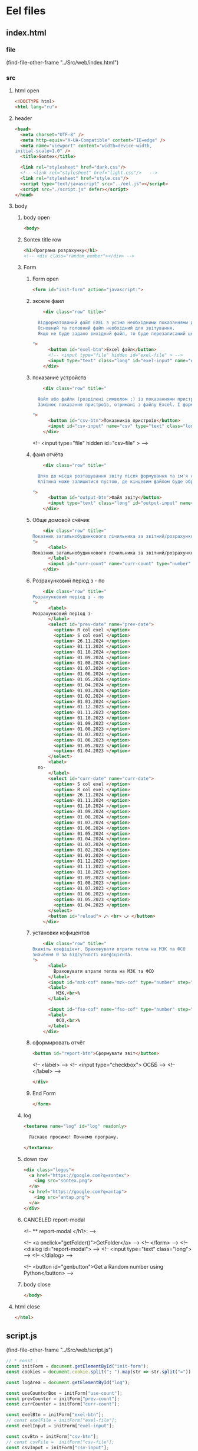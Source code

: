 :PROPERTIES:
:header-args: :tangle no :cmdline arg ; source ../sontex-env/bin/activate
:END:
* Eel files
** index.html
:PROPERTIES:
:header-args: :tangle "../Src/web/index.html" 
:END:
*** file
(find-file-other-frame "../Src/web/index.html")
*** src
**** html open
#+begin_src html
<!DOCTYPE html>  
<html lang="ru">  
#+end_src
**** header
#+begin_src html
<head>  
  <meta charset="UTF-8" />  
  <meta http-equiv="X-UA-Compatible" content="IE=edge" />  
  <meta name="viewport" content="width=device-width,  
initial-scale=1.0" />  
  <title>Sontex</title>  

  <link rel="stylesheet" href="dark.css"/>
  <!-- <link rel="stylesheet" href="light.css"/>   -->
  <link rel="stylesheet" href="style.css"/> 
  <script type="text/javascript" src="../eel.js"></script>  
  <script src="./script.js" defer></script>  
</head>  
#+end_src
**** body
***** body open
#+begin_src html
<body>  
#+end_src
***** Sontex title row
#+begin_src html
  <h1>Програма розрахунку</h1>  
  <!-- <div class="random_number"></div> -->
#+end_src
***** Form
****** Form open
#+begin_src html
  <form id="init-form" action="javascript:">
#+end_src
****** экселе фаил
#+begin_src html
    <div class="row" title="

  Відформатований файл EXEL з усіма необхідними показаннями для формування звіту.
  Основний та головний файл необхідний для звітування.
  Якщо не буде задано вихідний файл, то буде перезаписаний цей файл. Що дозволяє формувати новий звіт за результатами формування попереднього.

">
      <button id="exel-btn">Excel файл</button>  
      <!-- <input type="file" hidden id="exel-file" > -->
      <input type="text" class="long" id="exel-input" name="exel">
    </div>
#+end_src
****** показание устройств
#+begin_src html
    <div class="row" title="

  Файл або файли (розділені символом ;) із показаннями пристроїв у форматі .csv або .rlv.
  Замінює показання пристроїв, отримані з файлу Excel. І формує звіт, на основі нових показників пристроїв.

">
      <button id="csv-btn">Показників пристроїв</button>  
      <input id="csv-input" name="csv" type="text" class="long" >
    </div>
#+end_src
      <!-- <input type="file" hidden id="csv-file" > -->

****** фаил отчёта
#+begin_src html
    <div class="row" title="

  Шлях до місця розташування звіту після формування та ім'я сформованого файлу звіту.
  Клітина може залишитися пустою, де кінцевим файлом буде обрано - вхідний. Результат буде оновлено у цьому файлі.

">
      <button id="output-btn">Файл звіту</button>  
      <input type="text" class="long" id="output-input" name="output">
    </div>
#+end_src

****** Обще домовой счёчик
#+begin_src html
    <div class="row" title="
Показник загальнобудинкового лічильника за звітний/розрахунковий період (Гкал)
">
      <label>
Показник загальнобудинкового лічильника за звітний/розрахунковий період (Гкал)
      </label>
      <input id="curr-count" name="curr-count" type="number" step="any" class="short" placeholder="Гкал">
    </div>
#+end_src

****** Розрахунковий період з - по
#+begin_src html
    <div class="row" title="
Розрахунковий період з - по
">
      <label>
Розрахунковий період з-
      </label>
      <select id="prev-date" name="prev-date">
        <option> R col exel </option>
        <option> S col exel </option>
        <option> 26.11.2024 </option>
        <option> 01.11.2024 </option>
        <option> 01.10.2024 </option>
        <option> 01.09.2024 </option>
        <option> 01.08.2024 </option>
        <option> 01.07.2024 </option>
        <option> 01.06.2024 </option>
        <option> 01.05.2024 </option>
        <option> 01.04.2024 </option>
        <option> 01.03.2024 </option>
        <option> 01.02.2024 </option>
        <option> 01.01.2024 </option>
        <option> 01.12.2023 </option>
        <option> 01.11.2023 </option>
        <option> 01.10.2023 </option>
        <option> 01.09.2023 </option>
        <option> 01.08.2023 </option>
        <option> 01.07.2023 </option>
        <option> 01.06.2023 </option>
        <option> 01.05.2023 </option>
        <option> 01.04.2023 </option>
      </select>
      <label>
  по-
      </label>
      <select id="curr-date" name="curr-date">
        <option> S col exel </option>
        <option> R col exel </option>
        <option> 26.11.2024 </option>
        <option> 01.11.2024 </option>
        <option> 01.10.2024 </option>
        <option> 01.09.2024 </option>
        <option> 01.08.2024 </option>
        <option> 01.07.2024 </option>
        <option> 01.06.2024 </option>
        <option> 01.05.2024 </option>
        <option> 01.04.2024 </option>
        <option> 01.03.2024 </option>
        <option> 01.02.2024 </option>
        <option> 01.01.2024 </option>
        <option> 01.12.2023 </option>
        <option> 01.11.2023 </option>
        <option> 01.10.2023 </option>
        <option> 01.09.2023 </option>
        <option> 01.08.2023 </option>
        <option> 01.07.2023 </option>
        <option> 01.06.2023 </option>
        <option> 01.05.2023 </option>
        <option> 01.04.2023 </option>
      </select>
      <button id="reload"> ⤺ <br> ⤻ </button>
    </div>
#+end_src
****** установки кофицентов
#+begin_src html
    <div class="row" title="
Вкажіть коефіцієнт, Враховувати втрати тепла на МЗК та ФСО
значення 0 за відсутності коефіцієнта.
">
      <label>
        Враховувати втрати тепла на МЗК та ФСО
      </label>
      <input id="mzk-cof" name="mzk-cof" type="number" step="any" class="short" placeholder="0">
      <label>
         МЗК,<br>%
      </label>

      <input id="fso-cof" name="fso-cof" type="number" step="any" class="short" placeholder="0">
      <label>
         ФСО,<br>%
      </label>
    </div>
#+end_src
****** сформировать отчёт
#+begin_src html
      <button id="report-btn">Сформувати звіт</button>  
#+end_src
      <!-- <label> -->
      <!--  <input type="checkbox"> ОСББ -->
      <!-- </label> -->
#+begin_src html
    </div>
#+end_src
****** End Form
#+begin_src html
  </form>
#+end_src
***** log
#+begin_src html
    <textarea name="log" id="log" readonly>
      
      Ласкаво просимо! Почнемо програму.

    </textarea>
#+end_src
***** down row
#+begin_src html
    <div class="logos">
      <a href="https://google.com?q=sontex">
        <img src="sontex.png">
      </a>
      <a href="https://google.com?q=antap">
        <img src="antap.png">
      </a>
    </div>
#+end_src
***** CANCELED report-modal
CLOSED: [2025-03-15 Сб 16:51]
<!-- ** report-modal </h1>:  -->

<!-- <a onclick="getFolder()">GetFolder</a> -->
<!--  </form> -->
<!--  <dialog id="report-modal">   -->
<!--      <input type="text" class="long"> -->
<!--  </dialog>  -->

<!--  <button id="genbutton">Get a Random number using Python</button>   -->

***** body close
#+begin_src html
</body>
#+end_src
**** html close
#+begin_src html
</html>  
#+end_src

** script.js
:PROPERTIES:
:header-args: :tangle "../Src/web/script.js" 
:END:
(find-file-other-frame "../Src/web/script.js")
#+begin_src js :results output silent
// * const : 
const initForm = document.getElementById("init-form");
const cookies = document.cookie.split("; ").map(str => str.split("=")).reduce((obj, [key, value]) => ({...obj, [key]:value}), {});

const logArea = document.getElementById("log");

const useCounterBox = initForm["use-count"];
const prevCounter = initForm["prev-count"];
const currCounter = initForm["curr-count"];

const exelBtn = initForm["exel-btn"];
// const exelFile = initForm["exel-file"];
const exelInput = initForm["exel-input"];

const csvBtn = initForm["csv-btn"];
// const csvFile =  initForm["csv-file"];
const csvInput = initForm["csv-input"];
// console.log(document.cookie);

const outputBtn = initForm[  "output-btn"];
// const outputFile = initForm["output-file"];
const outputInput = initForm["output-input"];

const reportBtn = initForm["report-btn"];
// const reportModal = document.getElementById("report-modal");

// * cookies : 
exelInput.value = cookies.exel || "";
csvInput.value = cookies.csv || "";
outputInput.value = cookies.output || "";

// * onchange : 
useCounterBox.onchange = () => {
    prevCounter.disabled = !useCounterBox.checked;
    currCounter.disabled = !useCounterBox.checked;
}

// * onclick : 
exelBtn.onclick = () => getExel(  exelInput,
                                  ["excel files","*.xlsx"],
                                  "Вибрати файл вхідного звіту");

csvBtn.onclick = () => getDBfile( csvInput,
                                  [["csv files", "*.csv"], ["rlv files", "*.rlv"]],
                                  "Обрати файл показників пристроїв .csv або .rlv");

outputBtn.onclick = () => saveAs( outputInput,
                                  ["excel files","*.xlsx"],
                                  "Зберегти звіт як");

reportBtn.onclick = () => start_calc();

refreshLog();
setInterval(refreshLog, 3000);

// * function getExel :
async function getExel(input, filetype, title) {
    var dosya_path = await eel.btn_ask_open_exel_file(input.value, filetype, title)();
    if (dosya_path) {
        console.log(dosya_path);
        input.value = dosya_path;
        document.cookie = input.name + "=" + dosya_path;
        }
    refreshLog();
    }

// * function getDBfile :
async function getDBfile(input, filetype, title) {
    var dosya_path = await eel.btn_ask_open_DBfiles(input.value, filetype, title)();
    if (dosya_path) {
        console.log(dosya_path);
        input.value = dosya_path;
        document.cookie = input.name + "=" + dosya_path;
        }
    refreshLog();
    }

// * function saveAs :
async function saveAs(input, filetype, title) {
    var dosya_path = await eel.btn_asksaveasfile(input.value, filetype, title)();
    if (dosya_path) {
        console.log(dosya_path);
        input.value = dosya_path;
        document.cookie = input.name + "=" + dosya_path;
        }
    refreshLog();
    }

// * function sendToLog :
function sendToLog(text) {
    logArea.value = text + "\n" + logArea.value;
    }
// * function refreshLog :
async function refreshLog() {
    var log_strings= await eel.pull_log()();
    log_strings.reverse();
    log_strings.forEach(string => sendToLog(string));
    }


// * function start_calc() : 
async function start_calc() {
    console.log("statr calc");
    sendToLog(" ");
    sendToLog(" ");
    sendToLog("--------------------------------------------------");
    // sendToLog(new Date().toISOString().replace("T", " ").slice(0,16));
    sendToLog(new Date());
    sendToLog("Почато розрахунок показників");
    document.cookie = exelInput.name + "=" + exelInput.value;
    document.cookie = csvInput.name + "=" + csvInput.value;
    document.cookie = outputInput.name + "=" + outputInput.value;
    const counterValues = useCounterBox.checked && [currCounter.value, prevCounter.value] || null;
    console.log(counterValues);
    var r = await eel.start_calc(exelInput.value, csvInput.value, outputInput.value, counterValues)();
    refreshLog();
    console.log(exelInput.value);
    console.log(csvInput.value);
    console.log(outputInput.value);
    console.log("result of calc =", r);
    refreshLog();
    await pause(2000);
    sendToLog("Розрахунок показників завершився успішно");
    sendToLog("Результат розрахунку збережено у файлі " + outputInput.value);
    refreshLog();
    // sendToLog(new Date().toISOString().replace("T", " ").slice(0,16));
    sendToLog(new Date());
    sendToLog("==================================================");
    sendToLog(" ");
  }
function pause(delay){
    return new Promise(resolve => setTimeout(resolve, delay));
}
#+end_src

** style.css
:PROPERTIES:
:header-args: :tangle "../Src/web/style.css" 
:END:
(find-file-other-frame "../Src/web/style.css")
#+begin_src css :results output silent
h1 {  
/*  color: green;   */
  text-align: center;  
}

.random_number {  
/*  margin: 50px;   */
/*  font-size: 150px;   */
/*  text-align: center;   */
}  

button {
  /* display: block;   */
  /* margin: 0 auto; */
    white-space: nowrap;
    width: 240px;
}  

#reload {
  padding: 1px;
  width: unset;
  line-height: 0.6;
  align-self: center;
  }


#report-btn {
  /* align: center; */
  display: block;
  /* width: max-content; */
  margin: auto;
}

.row {
    display: flex;
    margin-bottom: 10px;
    gap: 5px;
    align-items: center;
    /* justify-content: space-between; */
    /*    margin-right: 50px; */
}

label {
    /* text-align: right; */
    text-align: left;
}

.long {
    width : 75%;
/*    margin-left: auto; */
}
.short {
   width : 10%;
   margin-left: 15px;
}

.logos {
    margin-top: 20px;
    display: flex;
    justify-content: space-between;
}

.logos img {
    height: 100px;
    /* width: 240px; */
}

#+end_src
* SRC files
** global_values
*** global_values.py
**** file
#+begin_src emacs-lisp :results output silent
(find-file-other-frame "../Src/global_values.py")
#+end_src
(find-file-other-frame "D:/Development/version-control/GitHub/Zmei/Sontex/Src/global_values.py")
**** src global_values.py
:PROPERTIES:
:header-args: :tangle ../Src/global_values.py
:END:
***** coments
# * imports : 
# ----------------------------------------------


# ----------------------------------------------
# * vars :
# ----------------------------------------------
***** GUI:
#+begin_src python
# *** main window:
# gg_eel_mode = 'electron'
# gg_eel_mode = 'chrome'
# gg_eel_mode = None
# gg_eel_mode = 'edge'
gg_eel_mode = 'chrome'
gg_GUI = True
# gg_GUI = False

#+end_src
***** .xlsx:
#+begin_src python
# gv_filename = "Data_files/metod01.xlsx"
gv_output = "Data_files/output.xlsx"
gv_filename = "Data_files/metod01.xlsx"
# sheet_name = "показники"
gv_sheet_name = "квартири, площі"
gv_sheet_report = "report"

#+end_src
***** .csv:
#+begin_src python
gv_csv = "Data_files/test.csv"
# кодировка файла
gv_csv_encoding = "cp1252"
# строки с которых начинается имена колонок
gv_csv_header   = 1
# номер колонки от 0 в котором указаны индефикаторы устройств 
gv_csv_index_col= 5
# символ раздилитель используюшийся в файле
gv_csv_sep      = ";"
gv_csv_name_i   = 1
gv_csv_name_date= "Historic date - "
gv_csv_name_value="Historic value - "
# name_text = "Historic date - " + str(gv_csv_name_i)
# name_value = "Historic value - " + str(gv_csv_name_i)

#+end_src
***** .rlv:
#+begin_src python
gv_rlv = "Data_files/test.rlv"
# gv_rlv = "Data_files/test.rlv"
# кодировка файла
gv_rlv_encoding = "utf-16le"
# строки с которых начинается имена колонок
gv_rlv_header   = 0
# номер колонки от 0 в котором указаны индефикаторы устройств 
gv_rlv_index_col= 5
# символ раздилитель используюшийся в файле
# gv_rlv_sep      = ";"
gv_rlv_sep      = "\t"
# gv_rlv_sep      = " "
# gv_rlv_sep      = ""
gv_rlv_name_i   = 1
gv_rlv_name_date= "Historic date - "
gv_rlv_name_value="Historic value - "
# name_text = "Historic date - " + str(gv_rlv_name_i)
# name_value = "Historic value - " + str(gv_rlv_name_i)
gv_rlv_name_start = 1
gv_rlv_name_end = 100
gv_rlv_colums_name_dates_list = ["Readout date"] + [gv_rlv_name_date + str(x)
                              for x in range(gv_rlv_name_start, gv_rlv_name_end)]
gv_rlv_colums_name_values_list = ["Heating units totalizer"] + [gv_rlv_name_value + str(x)
                              for x in range(gv_rlv_name_start, gv_rlv_name_end)]

#+end_src
***** Kooficeints:
#+begin_src python
# обсяг тепла на функц. системи = 5% якщо є погодне регулювання в ІТП або 15% якщо не має від
# при значение 0 переменая не используется
gk_Qfun_sys = 0.05
# gk_Qfun_sys = 0
# обсяг тепла на опалення МЗК = 10% від
# при значение 0 переменая не используется
gk_Qmzk = 0.1
# gk_Qmzk = 0
# Мінімальна частка середнього питомого споживання
gk_Qop_min = 0.5
# Обсяг споживання тепла приміщенням без розподілювачів
# k = 2, якщо площа необладнаних приміщень менще 25% та 1,5 якщо більше
qk_k_no_surge_proc    = 0.25
qk_k_no_surge_if_more = 1.5
qk_k_no_surge_if_less = 2

#+end_src
***** setings:
#+begin_src python
# количество знаков после запятой для gk_Qop_min переменой
# при повышение точности в этой переменой разница силльно растёт
# False для максимальной точности
# True для
# 3 значения соответствуюшее екселю
gk_Qop_min_after_point = False
# максимальное количество повторений поика нуля
# (повторения циклов распределения)
# 2 для значений близких к exel
gs_recalc_surcharge_times = 200
# печатать шаг на котором найден ноль
gs_recalc_surcharge_print_result = False
# gs_recalc_surcharge_print_result = True
gs_recalc_surcharge_print = False
# gs_recalc_surcharge_print = True

#+end_src
***** exel coordinats:
#+begin_src python
# *** "квартири, площі":
gl_app_sum_area_column = 4 # номер колонки (Площа загальна по даним КТЕ)
gl_app_heating_area_column = 5 # номер колонки (Площа опалювальна по КТЕ)
gl_counters_column = 6 # номер колонки (№ розподілювача)
gl_counters_k_priv_column = 15 # номер колонки (К приведене)
gl_counters_value1_column = 17 # номер колонки (показники на 01.12)
gl_counters_value2_column = 18 # номер колонки (показники на 01.11)
gl_ferst_app_row = 1 # номер ряда первого апартамента
gl_exl_shift_rows = 1 # количество рядов сдвига адреса в экселе от дата фрема в выдачи ошибки
# сдвиг строки от значения end для : по будинку за т/ліч
gl_shift_home_counter_value1 = 2
gl_shift_home_counter_value2 = 2
# колонки : по будинку за т/ліч
gl_column_home_counter_value1 = 17
gl_column_home_counter_value2 = 18
# *** report sheet:
# 0 № п/п 
gl_num_column = 0
# 1 № квартири  
gl_app_num_column = 1
# 2 Ітого по распр., Гкал
gl_total_couter_e_column = 2
# 3 Ітого по м2, Гкал
gl_total_no_couter_e_column = 3
# 4 функціонування системи
gl_func_sys_column = 4
# 5 МЗК
gl_mzk_column = 5
# 6 ВСЬОГО, Гкал
gl_total_e_column = 6

#+end_src
***** report names:
#+begin_src python
gv_osbb_report = "ОСББ"

#+end_src
***** osbb report setings:
#+begin_src python
gv_osbb_report = "ОСББ"
gv_enable_full_report = False
# gv_enable_full_report = True
# 0 № п/п 
gn_num_column = "№ п/п"
# 1 № квартири  
gn_app_num_column = "№ квартири"
# 2 Ітого по распр., Гкал
gn_total_couter_e_column = "Ітого по распр., Гкал"
# 3 Ітого по м2, Гкал
gn_total_no_couter_e_column = "Ітого по м2, Гкал"
# 4 функціонування системи
gn_func_sys_column = "функціонування системи"
# 5 МЗК
gn_mzk_column = "МЗК"
# 6 ВСЬОГО, Гкал
gn_total_e_column = "ВСЬОГО, Гкал"

#+end_src
***** Теплоенрго report setings:
#+begin_src python
gv_TE_report_formar_len = "{:.3f}".format
gv_TE_report = "Теплоенрго"
# 0 Особовий рахунок  
gn_TE_num_column = "Особовий рахунок"
# 1 № Адреса  
gn_TE_adders_column = "Адреса"
# 2 № віртуального ліч-ка
gn_TE_num_virt_column = "№ віртуального ліч-ка"
# 3 Період
gn_TE_period = "Період"
# 4 Обсяг споживання,  Гкал
gn_TE_total_e_column = "Обсяг споживання,  Гкал"

#+end_src
***** Rules list:
#+begin_src python
gr_rule_sheet_name = "Налаштування"
gr_rule_sheet_enable_in_report = True
gr_rule_tag = "rule"
gr_rule_name_col = 1
gr_rule_len_col = 2
gr_rule_params_start_col = 3

#+end_src
*** test_global_values.py
/home/buyn/Dev/Python/Sontex/Src/test_global_values.py
** integation test
*** ingtest01.py
:PROPERTIES:
:header-args: :tangle ../Src/ingtest01.py
:END:
**** src ingtest01.py
***** import block:
from main import *
#+begin_src python
import unittest
import sys
import os
import pandas as pd
from winmain import *
# (pyvenv-activate "sontex-env")


#+end_src
***** def load_exel:
#+begin_src python
def load_exel(filename, sheet_name): 
    return pd.read_excel( filename,
                          sheet_name = sheet_name,
                          engine='openpyxl',
                          # index_col=0,
                          header=None,)
#+end_src
***** class Test:
# ** ------------------------------------------:
#+begin_src python
class Test(unittest.TestCase):

#+end_src
***** def test_integ_initest:
  @unittest.skipIf(len(sys.argv) < 2  or sys.argv[1] != "ingtest01.Test.test_integ_initest", "not sigle test")
#+begin_src python
  def test_integ_initest(self):
      # sys.argv = ['', 'Test.testName']
      print(sys.argv)
      print(sys.argv[0])
      # print(sys.argv[1])
      # if sys.argv[1] == "ingtest01.Test.test_integ_initest": print("test found!!")
    

#+end_src
***** def test_run_winmai_calc_exel:
#+begin_src python
  def test_run_winmai_calc_exel(self):
    exel_path = "Data_files/test.xlsx"
    # csv_path = "Data_files/test.rlv"
    csv_path = None
    output_path = "Data_files/test_output.xlsx"
    # /home/buyn/Dev/Python/Sontex/Src/Data_files/output.xlsx
    home_counter = ""
    if os.path.exists(output_path):
      os.remove(output_path)

    self.assertFalse (os.path.exists(output_path), "Output file does exist")
    start_calc(exel_path, csv_path, output_path, home_counter)

    # Assert if the output file exists
    self.assertTrue(os.path.exists(output_path), "Output file does not exist")

    # gv_filename = "Data_files/test.xlsx"
    sheet_name = "Теплоенрго"
    df_report = load_exel(output_path, sheet_name)
    # print(df_report)
    self.assertIsNotNone(df_report )
    self.assertEqual(df_report.iloc[1, 1], "кв.1")
    self.assertEqual(df_report.iloc[1, 4], 2.326)
    self.assertEqual(df_report.shape[0], 41)
    self.assertEqual(df_report.iloc[40, 4], 63.72)

    sheet_name = "квартири, площі"
    df_report = load_exel(output_path, sheet_name)
    # print(df_report)
    self.assertIsNotNone(df_report )
    self.assertEqual(df_report.iloc[7, 1], "кв.7")
    # 8
    self.assertEqual(df_report.iloc[7, 18], 603)
    self.assertEqual(df_report.iloc[7, 17], 653)
    # 31
    self.assertEqual(df_report.iloc[30, 17], 445)
    self.assertEqual(df_report.iloc[30, 18], 437)
    self.assertEqual(df_report.shape[0], 141)
    self.assertEqual(df_report.iloc[109, 17], 1613.72)
    self.assertEqual(df_report.iloc[109, 18], 1550)


#+end_src
***** def test_run_winmai_calc_home:
#+begin_src python
  def test_run_winmai_calc_home(self):
    exel_path = "Data_files/test.xlsx"
    csv_path = ""
    # csv_path = "Data_files/test.rlv"
    # csv_path = "Data_files/test.csv"
    output_path = "Data_files/test_output.xlsx"
    # /home/buyn/Dev/Python/Sontex/Src/Data_files/output.xlsx
    home_counter = [100,0]
    if os.path.exists(output_path):
      os.remove(output_path)

    self.assertFalse (os.path.exists(output_path), "Output file does exist")
    start_calc(exel_path, csv_path, output_path, home_counter)

    # Assert if the output file exists
    self.assertTrue(os.path.exists(output_path), "Output file does not exist")

    # gv_filename = "Data_files/test.xlsx"
    sheet_name = "Теплоенрго"
    df_report = load_exel(output_path, sheet_name)
    # print(df_report)
    self.assertIsNotNone(df_report )
    self.assertEqual(df_report.iloc[1, 1], "кв.1")
    self.assertEqual(df_report.iloc[1, 4], 3.65)
    self.assertEqual(df_report.shape[0], 41)
    self.assertEqual(df_report.iloc[40, 4], 100)

    sheet_name = "квартири, площі"
    df_report = load_exel(output_path, sheet_name)
    # print(df_report)
    self.assertIsNotNone(df_report )
    self.assertEqual(df_report.iloc[7, 1], "кв.7")
    # 8
    self.assertEqual(df_report.iloc[7, 18], 603)
    self.assertEqual(df_report.iloc[7, 17], 653)
    # 31
    self.assertEqual(df_report.iloc[30, 17], 445)
    self.assertEqual(df_report.iloc[30, 18], 437)
    self.assertEqual(df_report.shape[0], 141)
    self.assertEqual(df_report.iloc[109, 17], 100)
    self.assertEqual(df_report.iloc[109, 18], 0)


#+end_src
***** def test_run_winmai_calc_rlv:
#+begin_src python
  def test_run_winmai_calc_rlv(self):
    exel_path = "Data_files/test.xlsx"
    # csv_path = ""
    csv_path = "Data_files/test.rlv"
    # csv_path = "Data_files/test.csv"
    output_path = "Data_files/test_output.xlsx"
    # /home/buyn/Dev/Python/Sontex/Src/Data_files/output.xlsx
    home_counter = None
    if os.path.exists(output_path):
      os.remove(output_path)

    self.assertFalse (os.path.exists(output_path), "Output file does exist")
    start_calc(exel_path, csv_path, output_path, home_counter)

    # Assert if the output file exists
    self.assertTrue(os.path.exists(output_path), "Output file does not exist")

    # gv_filename = "Data_files/test.xlsx"
    sheet_name = "Теплоенрго"
    df_report = load_exel(output_path, sheet_name)
    # print(df_report)
    self.assertIsNotNone(df_report )
    self.assertEqual(df_report.iloc[1, 1], "кв.1")
    self.assertEqual(df_report.iloc[1, 4], 2.326)
    self.assertEqual(df_report.shape[0], 41)
    self.assertEqual(df_report.iloc[40, 4], 63.72)

    sheet_name = "квартири, площі"
    df_report = load_exel(output_path, sheet_name)
    # print(df_report)
    self.assertIsNotNone(df_report )
    self.assertEqual(df_report.iloc[7, 1], "кв.7")
    # 8
    self.assertEqual(df_report.iloc[7, 18], 603)
    self.assertEqual(df_report.iloc[7, 17], 653)
    # 31
    self.assertEqual(df_report.iloc[30, 17], 195)
    self.assertEqual(df_report.iloc[30, 18], 437)
    self.assertEqual(df_report.shape[0], 141)
    self.assertEqual(df_report.iloc[109, 17], 1613.72)
    self.assertEqual(df_report.iloc[109, 18], 1550)


#+end_src
***** def test_run_winmai_calc_rlv_csv:
#+begin_src python
  def test_run_winmai_calc_rlv_csv(self):
    exel_path = "Data_files/test.xlsx"
    # csv_path = ""
    csv_path = "Data_files/test.rlv;Data_files/test.csv"
    # csv_path = "Data_files/test.csv"
    output_path = "Data_files/test_output.xlsx"
    # /home/buyn/Dev/Python/Sontex/Src/Data_files/output.xlsx
    home_counter = None
    if os.path.exists(output_path):
      os.remove(output_path)
    # Assert if the output file exists
    self.assertFalse (os.path.exists(output_path), "Output file does exist")
    start_calc(exel_path, csv_path, output_path, home_counter)
    # Assert if the output file not exists
    self.assertTrue(os.path.exists(output_path), "Output file does not exist")
    # gv_filename = "Data_files/test.xlsx"
    sheet_name = "Теплоенрго"
    df_report = load_exel(output_path, sheet_name)
    # print(df_report)
    self.assertIsNotNone(df_report )
    self.assertEqual(df_report.iloc[1, 1], "кв.1")
    self.assertEqual(df_report.iloc[1, 4], 2.326)
    self.assertEqual(df_report.shape[0], 41)
    self.assertEqual(df_report.iloc[40, 4], 63.72)
    sheet_name = "квартири, площі"
    df_report = load_exel(output_path, sheet_name)
    # print(df_report)
    self.assertIsNotNone(df_report )
    self.assertEqual(df_report.iloc[7, 1], "кв.7")
    # 8
    self.assertEqual(df_report.iloc[7, 18], 603)
    self.assertEqual(df_report.iloc[7, 17], 126)
    # 31
    self.assertEqual(df_report.iloc[30, 17], 76)
    self.assertEqual(df_report.iloc[30, 18], 437)
    self.assertEqual(df_report.shape[0], 141)
    self.assertEqual(df_report.iloc[109, 17], 1613.72)
    self.assertEqual(df_report.iloc[109, 18], 1550)


#+end_src
***** Test runer:
# * Test runer : 
# ** ------------------------------------------:
# (compile " D:/Development/version-control/GitHub/Vadim/Tochil/main_test.py -k init")
# (compile " python -m unittest D:/Development/version-control/GitHub/Vadim/Tochil/main_test.py ")
# ** if __main__: 
    # runner = unittest.TextTestRunner()
    # runner.run(suite_Init())
    # sys.argv = ['', 'Test.testName']
    import sys
    print("args = ", sys.argv)
#+begin_src python
if __name__ == "__main__":
    print("args = ", sys.argv)
    unittest.main()
#+end_src
**** file
(find-file-other-frame "../Src/ingtest01.py")
**** run
***** compile
#+begin_src emacs-lisp :results output silent :tangle no
(pyvenv-activate "sontex-env")
(compile "python ../Src/ingtest01.py")
(find-file-other-frame "../Src/ingtest01.py")
#+end_src

source sontex-env/bin/activate
(compile "source sontex-env/bin/activate ; python -m sandbox")
#+begin_src emacs-lisp :results output silent :tangle no
(compile "source sontex-env/bin/activate ; python -m sandbox")
#+end_src
***** single test run
#+begin_src emacs-lisp :results output silent :tangle no
(pyvenv-activate "sontex-env")
(compile "python3 -m unittest ../Src/ingtest01.Test.test_integ_initest")
(find-file-other-frame "../Src/ingtest01.py")
#+end_src

** main
*** main.py
**** file
#+begin_src emacs-lisp :results output silent
(find-file-other-frame "~/Dev/Python/Sontex/Src/main.py")
#+end_src

#+begin_src emacs-lisp :results output silent
(find-file-other-frame "D:/Development/version-control/GitHub/Zmei/Sontex/Src/main.py")
#+end_src
**** src main.py
:PROPERTIES:
:header-args: :tangle ../Src/main.py
:END:
***** imports:
# ----------------------------------------------
import winmain as wm
#+begin_src python
import sys
import pandas as pd
from global_values import *
from appart_values import *
from rules import *
import datetime


#+end_src

#+RESULTS:

***** vars:
# ----------------------------------------------
# ----------------------------------------------
#+begin_src python
gui_log =[]
g_filename = gv_filename
g_output = gv_output
g_sheet_name = gv_sheet_name
g_csv = gv_csv


#+end_src
***** main:
****** def cli:
# ----------------------------------------------
#+begin_src python
def cli(argv): 
    filename, csv, sheet_name = cmd_line_arg(argv)
    sheet_name = g_sheet_name 
    filename = g_filename
    output = g_output
    csv = g_csv
    df = load_exel(filename, sheet_name)
    app_list, couters_list = populate_apps(df) 
    app_list = calc_all_values_in_apps( df, app_list)
    df_report = load_exel(filename, gv_sheet_report)
    df_report = set_to_report(df_report, app_list)
    save_data_frame(output, df, df_report)


#+end_src
# ----------------------------------------------
****** end_app(arg):
#+begin_src python
def end_app(arg):
    sys.exit(arg)


    #+end_src
****** def main(argv):
# ----------------------------------------------
#+begin_src python
def main(argv):
    if gg_GUI and not is_test(argv):
        print("run winmain.py")
        # gui(argv) 
    else:
        cli(argv) 
    end_app(0)


#+end_src
# ----------------------------------------------
***** gui function:
****** def gui_calc:
# ----------------------------------------------
#+begin_src python
def gui_calc(_filename, _csv, _output, _home_count = None): 
# *** set values and params :
    sheet_name = g_sheet_name 
    filename = g_sheet_name if not _filename or _filename == "" else _filename
    output =  _output if _output or _output != "" else g_output
# *** loading a dataframe from Excel :
    df = load_exel(filename, sheet_name)
    csv = ";" if not _csv or _csv == "" else _csv
    app_list, couters_list = populate_apps(df) 
    if _home_count:
        last_app_line = get_last_app_line(app_list)
        r = set_home_counter(df, last_app_line, _home_count)
        print(r)
        print_to_log("Ці клітини загальнобудинкового лічильника використовуються, ігноруючи показники з клітини файлу Excel")
        print_to_log("використання значення = "+ str(_home_count))
        print_to_log(r)
# *** loading date frame from CSV or RLV file:
    udate_data = set()
    for path_csv in csv.split(";"):
        if path_csv=="":
            continue
        print_to_log("завантажуємо значення з файлу: "+path_csv)
        udate_data.add(update_counters(app_list,
                                       couters_list,
                                       load_db(path_csv)))
    #  замена имени столбца
    df.iloc[gl_ferst_app_row - 1, gl_column_home_counter_value1] = "показники на " + ";".join(udate_data)
    # TODO: remove duble populate_apps
    app_list, couters_list = populate_apps(df) 

# *** product of calculations:
    app_list = calc_all_values_in_apps( df, app_list)
    # df_report = load_exel(filename, gv_sheet_report)
    # df_report = set_to_report(df_report, app_list)
# *** generating reports:
    df_report = None
    if gv_enable_full_report:
        df_report = gen_OSBB_report(app_list)
    df_TE_report = gen_TE_report(app_list)
# *** postprocessing block:
    # df_rules = load_exel(filename, gr_rule_sheet_name)
    try:
          df_rules = load_exel(filename, gr_rule_sheet_name)
          df_TE_report = postprocessing_df_with_rules_df(df_TE_report, df_rules)
    except Exception:
          df_rules = None
          print("Error in load rules sheet = ", gr_rule_sheet_name ," from file =", filename)
          print_to_log("Помилка під час завантаження аркуша правил = "+ gr_rule_sheet_name + " з файлу =" + filename)
    if not gr_rule_sheet_enable_in_report:
        df_rules = None
# *** save block:
    save_data_frame(output, df,
                    df_report,
                    df_rules = df_rules,
                    df_TE_report = df_TE_report)


#+end_src
# ----------------------------------------------
****** CANCELED def gui:
CLOSED: [2025-04-11 Fri 09:34]
# ----------------------------------------------
#+begin_src python :tangle no
def gui(argv): 
    wm.winmain(argv)


#+end_src
# ----------------------------------------------
****** def print_to_log(string):
# ----------------------------------------------
#+begin_src python
def print_to_log(string):
    gui_log.append(datetime.datetime.now().strftime("%H:%M:%S.%f")+": "+ string)


#+end_src
# ** -------------------------------------------
***** line arg functions:
# ----------------------------------------------
****** cmd_line_arg:
# ----------------------------------------------
    #+begin_src python
def cmd_line_arg(argv):
    global g_filename, g_csv, g_output
    for arg in argv[1:]:
        if arg.startswith("--filename="):
            g_filename = arg.split("=")[1]
        if arg.startswith("--csv="):
            g_csv = arg.split("=")[1]
        if arg.startswith("--output="):
            g_output = arg.split("=")[1]
        if arg.startswith("--sheet_name="):
            sheet_name = arg.split("=")[1]
        # else:
        #     if arg.find("\\") != -1:
        #         print("is windows path")
        #         arg = arg.replace("\\", "/")
        #     if not os.path.exists(arg):
        #         print("File not exists: ", arg)
        #         sys.exit()
        #     # print("file found")
        #     gv_filename = arg
    return g_filename, g_csv, g_output


#+end_src
# ----------------------------------------------
****** def is_test:
# ----------------------------------------------
#+begin_src python
def is_test(argv): 
    for arg in argv[1:]:
        if arg.startswith("--test"):
            return True
    return False


#+end_src
# ----------------------------------------------
# ** ------------------------------------------:
***** calc functions:
# ----------------------------------------------
****** def gen_sum_heated_area :
#+begin_src python
def gen_sum_heated_area(apps): 
    # Площа опалювальна по КТЕ
    return sum([app.heating_area for app in apps])


#+end_src
****** def sum_E_used_k :
#+begin_src python
def sum_E_used_k(apps): 
    #сумма сумарне приведене споживання по квартирі, од.
    return sum([app.gen_E_used_k() for app in apps])


#+end_src
****** def gen_no_counter_sum_area :
#+begin_src python
def gen_no_counter_sum_area(apps): 
    # площа без розп
    # по Площа опалювальна по КТЕ
    return sum([app.heating_area for app in apps if not app.counters_list])


#+end_src
****** def get_last_app_line : 
#+begin_src python
def get_last_app_line(apps): 
    if apps[-1].is_last :
      return apps[-1].next_app_line
    else:
      print_to_log('Помилка у вхідному файлі Excel get_last_line не в останній квартирі ' + str(len(apps)))
      raise NameError(
          'get_last_line in not last appart ' + str(len(apps)))


#+end_src
****** def get_home_value : 
#+begin_src python
def get_home_value(df, line, column):
    # r =  float(df.iloc[line, column])
    r =  df.iloc[line, column]
    # print("value = ", r)
    if not isinstance(r, float) and not isinstance(r, int):
        print_to_log('Помилка у вхідному Excel файлі: не числовий формат показника у клітини in get_home_value not int or float on line = ' + str(line + gl_exl_shift_rows) + ', for column ' + str(column))
        raise NameError('in get_home_value not int or float on line = ' + str(line + gl_exl_shift_rows) + ', for column ' + str(column))
    if pd.isna(r):
        print_to_log('Помилка у вхідному Excel файлі: у клітини відсутнє значення no value on line = ' + str(line + gl_exl_shift_rows) + ', for column ' + str(column))
        raise NameError('no value on line = ' + str(line + gl_exl_shift_rows) + ', for column ' + str(column))
    return r
    

#+end_src
****** def set_home_counter : 
#+begin_src python
def set_home_counter(df, g_line, values): 
    if not values or values[0] == "" and values[1] == "":
        return "значення загальнобудинкового лічильника використані з Excel"
    if values[0] != "":
      df.iloc[g_line + gl_shift_home_counter_value1, gl_column_home_counter_value1] = float(values[0])
    if values[1] != "":
      df.iloc[g_line + gl_shift_home_counter_value2, gl_column_home_counter_value2] = float(values[1])
    return "значення загальнобудинкового лічильника в екселі оновлено" + str(values[0]) + " ; " + str(values[0])
    

#+end_src
****** def gen_delta_value_home_counter : 
#+begin_src python
def gen_delta_value_home_counter(df, g_line): 
    return get_home_value(df,
                g_line + gl_shift_home_counter_value1,
                gl_column_home_counter_value1) - get_home_value(df,
                    g_line + gl_shift_home_counter_value2,
                    gl_column_home_counter_value2)
    

#+end_src
****** def gen_Qfun_sys : 
#+begin_src python
def gen_Qfun_sys(delta_value_home_counter): 
    # обсяг тепла на функц. системи = 5% якщо є погодне регулювання в ІТП або 15% якщо не має від
    return delta_value_home_counter * gk_Qfun_sys


#+end_src
****** def gen_Qmzk : 
#+begin_src python
def gen_Qmzk(delta_value_home_counter): 
    # обсяг тепла на опалення МЗК = 10% від
    return delta_value_home_counter * gk_Qmzk


#+end_src
****** def gen_Qroz : 
#+begin_src python
def gen_Qroz(delta_value_home_counter, sum_heated_area): 
    # Питомий обсяг спожитої енергії на опалення усіх приміщень
    return (delta_value_home_counter
            - gen_Qfun_sys(delta_value_home_counter)
            - gen_Qmzk(delta_value_home_counter)) / sum_heated_area


#+end_src
****** def gen_Qop_min : 
#+begin_src python
def gen_Qop_min(q_roz): 
    # Мінімальна частка середнього питомого споживання
    # gk_Qop_min_after_point
    # количество знаков после запятой для этой переменой
    # при повышение точности в этой переменой разница силльно растёт
    # False для максимальной точности
    # True для
    # 3 значения соответствуюшее екселю
    r = gk_Qop_min * q_roz
    if gk_Qop_min_after_point:
        r = float("{:.3f}".format(r))
    return r


#+end_src
****** def gen_Qpit_roz : 
#+begin_src python
def gen_Qpit_roz(sum_home_e, qfun_sys, q_Mkz, sum_no_counter_e): 
    """
    питомий обсяг енергії спожитий одним розподілювачем
    Обсяг споживання тепла з розподілювачами
    """
    return sum_home_e - qfun_sys - q_Mkz - sum_no_counter_e

      
#+end_src
****** def calc_surcharge : 
#+begin_src python
def calc_surcharge(app_list, q_pit_roz, q_op_min): 
    sum_e_k = sum_E_used_k(app_list)
    if sum_e_k == 0:
      print_to_log('Помилка: сумарне використання енергії 0, нема нічого для обчислення no Energi use in any appartament (exempl colmn R = colmn S)')
      raise ValueError('no Energi use in any appartament (exempl colmn R = colmn S)')
    for i, app in enumerate(app_list):
        app_list[i].gen_surcharge(q_pit_roz, q_op_min, sum_e_k)
        # print("in ", app_list[i]._start_line )
        # print("index ", i)
        # print("value of ", app_list[i].surcharge)
    return gen_e_for_redistribute(app_list)


#+end_src
****** def recalc_surcharge : 
#+begin_src python
def recalc_surcharge(app_list,
                     q_op_min,
                     e_for_redistibut,
                     times =gs_recalc_surcharge_times) : 
    start_times = times
    if gs_recalc_surcharge_print:
        print(start_times - times +1, ":e_for_redistibut = ", e_for_redistibut)
        print(start_times - times +1, ":suM surcharge = ", sum([app.surcharge for app in app_list]))
    # while times>=0 and e_for_redistibut >= 0:
    while times>0 and float("{:.5f}".format(sum([app.surcharge for app in app_list]))) != 0:
    # TODO chenge to compare with 0.000001 it help add this to setings
    # while times>0 and sum([app.surcharge for app in app_list]) != 0:
        for i, app in enumerate(app_list):
            # print("in ", app_list[i]._start_line )
            # print("index ", i)
            app_list[i].gen_specified_used_E (e_for_redistibut)
            app_list[i].gen_specified_surcharge(q_op_min)
            # print("value of 0 ", app_list[0].surcharge)
        # питомий обсяг енергій якій буде перерозподілено
        e_for_redistibut = gen_e_for_redistribute(app_list)
        times -=1
        if gs_recalc_surcharge_print:
            print(start_times - times +1, ":e_for_redistibut = ", e_for_redistibut)
            print(start_times - times +1, ":suM surcharge = ", sum([app.surcharge for app in app_list]))  # 
    if gs_recalc_surcharge_print_result:
        print("Zero recalculate surcharge found on step =", start_times - times +1)
    return e_for_redistibut


#+end_src
****** def gen_e_for_redistribute : 
#+begin_src python
def gen_e_for_redistribute(app_list): 
    # обсяг енергій якій буде перерозподілено
    sum_E = sum([app.surcharge for app in app_list])
    # площа квартир якім буде повернуто об'єм донарахувань
    sum_S = sum([app.get_S_if_surcharge() for app in app_list])
    # питомий обсяг енергій якій буде перерозподілено
    return sum_E/sum_S


#+end_src
****** def gen_total_counter_e : 
#+begin_src python
def gen_total_counter_e(apps): 
    """
    sum Ітого по распр., Гкал
    """
    return sum([app.specified_used_E for app in apps if app.counters_list])


#+end_src
****** def gen_total_no_counter_e : 
#+begin_src python
def gen_total_no_counter_e(apps): 
    """
    sum Ітого по м2, Гкал
    """
    return sum([app.specified_used_E for app in apps if not app.counters_list])


#+end_src
****** def gen_Q_no_surge : 
#+begin_src python
def gen_Q_no_surge(app_list, q_roz): 
    """
    при цьому питомий обсяг споживання тепла приміщеннями без розподілювачів 
    """
    return ( gen_k_no_surge(app_list)
             ,* q_roz)


#+end_src
****** def gen_k_no_surge : 
#+begin_src python
def gen_k_no_surge(apps): 
    return  qk_k_no_surge_if_less if gen_no_counter_sum_area(apps) / gen_sum_heated_area(apps) < qk_k_no_surge_proc else qk_k_no_surge_if_more 

    
#+end_src
****** def calc_no_counter_e : 
#+begin_src python
def calc_no_counter_e( app_list,
                       q_no_surge): 
    """
    generate in app list
    by use metod of clas
    app_list[i].gen_no_counter_e(q_no_surge)
    Ітого по м2, Гкал
    """
    for i, app in enumerate(app_list):
        # print("in ", app_list[i]._start_line )
        # print("index ", i)
        if not app.counters_list:
          app_list[i].gen_no_counter_e (q_no_surge)
          # print(app_list[i].specified_used_E) 
    return app_list


#+end_src
****** def calc_final_totals : 
#+begin_src python
def calc_final_totals(app_list,
                      qfun_sys,
                      q_Mkz,
                      sum_heated_area): 
    s_qfun_sys = qfun_sys / sum_heated_area
    # print(s_qfun_sys)
    s_q_Mkz = q_Mkz / sum_heated_area
    # print(s_q_Mkz)
    for i, app in enumerate(app_list):
        # print("in ", app_list[i]._start_line )
        # print("index ", i)
        # функціонування системи
        app_list[i].gen_total_fun_sys (s_qfun_sys)
        # МЗК
        app_list[i].gen_total_Mkz (s_q_Mkz)
        # ВСЬОГО, Гкал
        app_list[i].gen_total_e()
    return app_list



#+end_src
****** def calc_all_values_in_apps : 
#+begin_src python
def calc_all_values_in_apps(df, app_list): 
    # загальна площа будинку
    sum_heated_area = gen_sum_heated_area(app_list)
    last_app_line = get_last_app_line(app_list)
    # по будинку за т/ліч
    delta_value_home_counter = gen_delta_value_home_counter(df, last_app_line)
    # Питомий обсяг спожитої енергії на опалення усіх приміщень
    q_roz = gen_Qroz(delta_value_home_counter, sum_heated_area)
    # обсяг тепла на опалення МЗК = 10% від
    q_Mzk = gen_Qmzk(delta_value_home_counter)
    # обсяг тепла на функц. системи = 5% якщо є погодне регулювання в ІТП або 15% якщо не має від
    qfun_sys = gen_Qfun_sys(delta_value_home_counter)
    # Обсяг споживання тепла приміщенням без розподілювачамиів
    q_no_surge = gen_Q_no_surge(app_list,
                                q_roz)
    # calculate column in app_list
    # Ітого по м2, Гкал
    app_list = calc_no_counter_e( app_list,
                       q_no_surge)
    # sum Ітого по м2, Гкал
    total_no_counter_e = gen_total_no_counter_e(app_list)
    # питомий обсяг енергії спожитий одним розподілювачем
    q_pit_roz = gen_Qpit_roz(delta_value_home_counter, qfun_sys, q_Mzk, total_no_counter_e)
    q_op_min = gen_Qop_min(q_roz)
    # донарахування, Гкал
    # in each counter
    # return 
    # питомий обсяг енергій якій буде перерозподілено
    e_for_redistibut = calc_surcharge(app_list,
                                      q_pit_roz,
                                      q_op_min)
    e_for_redistibut = recalc_surcharge(app_list,
                                        q_op_min,
                                        e_for_redistibut)
    # Ітого по распр., Гкал
    # total_counter_e = gen_total_counter_e(app_list)
    # calculate columns in app_list
    # функціонування системи
    # МЗК
    # ВСЬОГО, Гкал
    calc_final_totals( app_list,
                       gen_Qfun_sys(delta_value_home_counter),
                       q_Mzk,
                       sum_heated_area)
    return app_list


#+end_src
# ** ------------------------------------------:
***** file functions:
# ----------------------------------------------
****** def load_exel:
# ----------------------------------------------
#+begin_src python
def load_exel(filename, sheet_name): 
    df = pd.read_excel(filename,
                      sheet_name = sheet_name,
                      engine='openpyxl',
                      # index_col=0,
                      header=None,
                      )
    return df


#+end_src
****** def load_csv:
# ----------------------------------------------
#+begin_src python
def load_csv(filename): 
    if not filename:
        return None
    print_to_log("Завантажуємо файл csv")
    df = pd.read_csv(filename ,
                    encoding = gv_csv_encoding,
                    header = gv_csv_header,
                    sep = gv_csv_sep,
                     index_col = gv_csv_index_col)
    print_to_log("Файл csv завантажений")
    return df


#+end_src
****** def load_rlv:
#+begin_src python
def load_rlv(filename): 
    if not filename:
        return None
    print_to_log("Завантажуємо файл rlv")
    df = pd.read_csv(filename ,
                    encoding = gv_rlv_encoding,
                    header = gv_rlv_header,
                    sep = gv_rlv_sep,
                     index_col = gv_rlv_index_col)
    print_to_log("файл rlv завантажений")
    return df


#+end_src
****** def load_db:
#+begin_src python
def load_db(filename): 
    if not filename:
        return None
    extesion = (filename.split("."))[-1]
    if extesion == "rlv":
      return load_rlv(filename)
    elif extesion == "csv":
      return load_csv(filename)
    print_to_log("Неприпустиме розширення файлу для оновлення. очікується .rlv або .csv. Файл проігноровано = "+ filename)
    return None


#+end_src
****** def get_df_list_from_filename_string
    # print_to_log("завантажуємо файл: "+path_csv)
#+begin_src python
def get_df_list_from_filename_string(string):
  r=[]
  for path_csv in string.split(";"):
    if path_csv=="" or path_csv==" ": continue
    r.append(load_db(path_csv.strip()))
  return r


#+end_src

****** def get_dates_from_colums_list
#+begin_src python 
def get_dates_from_colums_list(df, colist):
  r = []
  for i, name in enumerate(colist):
      try:
          colnum = df.columns.get_loc(name)
      except Exception as e:
          print ("on name=", name, " is Exception=", str(e))
          print("Possible reason - file does not contain the expected columns")
          print_to_log("файл не містить очікуваних стовпців "+ str(e))
          break
      value = df.iloc[0, colnum]
      if pd.isnull(value): break
      r.append(value)
  return r


#+end_src
print(get_dates_from_colums_list(df, gv_rlv_colums_name_dates_list))

****** del it def set_to_report:
упоминется в клае нужно выкинуть вначале клай
#+begin_src python
def set_to_report(df, app_list): 
    # 0 № п/п 
    # 1 № квартири  
    for app in app_list:
        if app.counters_list:
            # 2 Ітого по распр., Гкал
            app.set_to_report(df, gl_total_couter_e_column, app.specified_used_E)
        else:    
            # 3 Ітого по м2, Гкал
            app.set_to_report(df, gl_total_no_couter_e_column, app.specified_used_E)
        # 4 функціонування системи
        app.set_to_report(df, gl_func_sys_column, app.total_fun_sys)
        # 5 МЗК
        app.set_to_report(df, gl_mzk_column, app.total_Mkz)
        # 6 ВСЬОГО, Гкал
        app.set_to_report(df, gl_total_e_column, app.total_e)
    return df


#+end_src
****** def gen_OSBB_
#+begin_src python
def gen_OSBB_report(app_list): 
    df = [[gn_num_column,
           gn_app_num_column,
           gn_total_couter_e_column, 
           gn_total_no_couter_e_column,
           gn_func_sys_column ,
           gn_mzk_column ,
           gn_total_e_column ]]
    for app in app_list:
        # 0 № п/п 
        # 1 № квартири  
        row =[app.num_name, app.app_num_name,]
        if app.counters_list:
            # 2 Ітого по распр., Гкал
            row.append(app.specified_used_E)
            row.append(0)
        else:    
            # 3 Ітого по м2, Гкал
            row.append(0)
            row.append(app.specified_used_E)
        # 4 функціонування системи
        row.append(app.total_fun_sys)
        # 5 МЗК
        row.append(app.total_Mkz)
        # 6 ВСЬОГО, Гкал
        row.append(app.total_e)
        df.append(row)
    return pd.DataFrame(df)


#+end_src
****** def gen_TE_report:
#+begin_src python
def gen_TE_report(app_list): 
    df = [[
        # 0 Особовий рахунок  
        gn_TE_num_column,
        # 1 № Адреса  
        gn_TE_adders_column ,
        # 2 № віртуального ліч-ка
        gn_TE_num_virt_column ,
        # 3 Період
        gn_TE_period ,
        # 4 Обсяг споживання,  Гкал
        gn_TE_total_e_column ]]
    sum_total = 0
    for app in app_list:
        row =[
            # 0 № п/п 
            app.num_name,
            # 1 № квартири  
            app.app_num_name,
            # 2 № віртуального ліч-ка
            app.num_name]
        # 3 Період
        row.append("")
        # 4 Обсяг споживання,  Гкал
        # row.append(app.total_e)
        # row.append(float(gv_TE_report_formar_len.format(app.total_e)))
        row.append(float(gv_TE_report_formar_len(app.total_e)))
        df.append(row)
        sum_total += app.total_e
    df.append([])
    df.append([
        "", "", "","Всього:",
        (float(gv_TE_report_formar_len(sum_total)))
        # sum_total
    ])
    return pd.DataFrame(df)


#+end_src
****** def save_data_frame:
#+begin_src python
def save_data_frame(output, df, df_report, df_rules=None, df_TE_report=None): 
  # Save the updated dataframe to the Excel file
  with pd.ExcelWriter(output,
                    # sheet_name='report',
                    engine='openpyxl',
                    # index_col=0,
                    # header=None,
                    # mode="a",
                    # if_sheet_exists="overlay"
                    # if_sheet_exists="replace"
                    # if_sheet_exists='append'
                      ) as writer:
    df.to_excel(writer, index=False, header=False, sheet_name=gv_sheet_name)
    if df_rules is not None:
        df_rules.to_excel(writer, index=False, header=False, sheet_name=gr_rule_sheet_name)
    if df_report is not None:
        df_report.to_excel(writer, index=False, header=False, sheet_name=gv_osbb_report)
    if df_TE_report is not None:
        df_TE_report.to_excel(writer, index=False, header=False, sheet_name=gv_TE_report)
    print_to_log("output report path "+ output)


#+end_src
****** def populate_apps:
#+begin_src python
def populate_apps(df): 
    al =[]
    cl =[]
    app_line = gl_ferst_app_row
    while True:
        app = Appart_values(df, app_line)
        app_line = app.next_app_line
        # print("app_line = ", app_line)
        al.append(app)
        cl.append(app.gen_counters_adress())
        if app.is_last:
            break
    return al, cl


#+end_src
****** def update_counters:
#+begin_src python
def update_counters(app_list, counters_list, df_csv, data_i = 1): 
    if df_csv is None:
        return None
    name_date = gv_csv_name_date + str(gv_csv_name_i)
    # print(name_date)
    name_value = gv_csv_name_value + str(gv_csv_name_i)
    # print(name_value)
    data_list =set()
    id_list =set()
    for i, adress_list in enumerate(counters_list):
        if counters_list[i]:
            r = app_list[i].update_allvalues1_by_id(df_csv,  name_value, name_date)
            if r:
                data_list.update(r)
            else:
                id_list.update(app_list[i].not_found_ids)
                app_list[i].not_found_ids.clear()
            # print("data_ r = ", r) 
            # print("data_list = ", data_list) 
    # print("values", len(data_list))
    if len(data_list)==0:
        print_to_log("помилка даних csv. Файл не містить жодного ID з exel")
        # print("ошибка даных csv. фаил не содержит не одного ID из exel ")
        print_to_log("csv зіпсований. Обробку зупинено")
        raise NameError("csv corupt. no id exels in csv file ", "len(data_list) = ", len(data_list) )
    if len(data_list)!=1:
        for data in data_list:
          print_to_log("помилка даних csv. Більше однієї дати у стовпці "+ name_date+ " = "+ data)
          print("помилка даних csv. Більше однієї дати у стовпці "+ name_date+ " = "+ data)
        # print_to_log("csv uспорчен. Обработка остановлена")
        print_to_log("csv зіпсований. Обробку не зупинено")
        data_list = data_list.pop();
        print_to_log("назва стовбчика змінено на = " + str(data_list))
        # raise NameError("csv corupt. more then one date in csv column ", name_date, "len(data_list) = ", len(data_list) )
    # print("values from csv add on dates = ", data_list)
    if len(id_list)>0:
        print_to_log("Ці ID вказані у файлі, але відсутні у Excel" + str(id_list))
    print_to_log("Показники csv зафіксовані на дату"+ str(data_list))
    return str(data_list)


#+end_src
# ** ------------------------------------------:
***** if __name__:
# ----------------------------------------------
#+begin_src python
if __name__ == "__main__": 
    import sys
    # sys.argv = ['', 'Test.testName']
    main(sys.argv)
#+end_src
# ----------------------------------------------


*** test_main.py
**** file
#+begin_src emacs-lisp :results output silent
(find-file-other-frame "~/Dev/Python/Sontex/Src/test_main.py")
#+end_src
**** src test_main.py
:PROPERTIES:
:header-args: :tangle ../Src/test_main.py
:END:
***** import block :
#+begin_src python
import unittest
from main import *
from global_values import *


#+end_src

#+RESULTS:

***** values
#+begin_src python
# filename = gv_filename
# sheet_name = gv_sheet_name 
# g_filename = gv_filename
# g_output = gv_output
# g_sheet_name = gv_sheet_name
# g_csv = gv_csv


#+end_src
# ----------------------------------------------
***** class Test_Init:
****** class
# ** ------------------------------------------:
#+begin_src python
class Test_Init(unittest.TestCase):
#+end_src
****** def test_main:
# ----------------------------------------------
        # print("Test tuner")
#+begin_src python
    def test_main(self):# {{{
        with self.assertRaises(SystemExit) as cm:
            main(["main path", 
                  "--filename=Data_files/test.xlsx",
                  "--sheet_name=квартири, площі",
                  "--test"])
        self.assertEqual(cm.exception.code, 0)

        
#+end_src
# ----------------------------------------------
****** def test_main Gui:
        # print(__name__)
#+begin_src python
    @unittest.skipIf(len(sys.argv) < 2  or sys.argv[1] != "test_main.Test_Init.test_main_gui", "not sigle test")
    def test_main_gui(self):
        with self.assertRaises(SystemExit) as cm:
            main(["main path", 
                  "--filename=Data_files/test.xlsx",
                  "--sheet_name=квартири, площі",
                  ])
        self.assertEqual(cm.exception.code, 0)

        
#+end_src
# ----------------------------------------------
****** def test_load_exel:
        # sheet_name = "показники"
#+begin_src python
    def test_load_exel(self):
        gv_filename = "Data_files/test.xlsx"
        sheet_name = "квартири, площі"
        df = load_exel(gv_filename, sheet_name)
        self.assertEqual( df.iloc[104, 0], 37)
        self.assertEqual( df.iloc[107, 0], "end")
        self.assertEqual( df.iloc[105, 0], 38)
        self.assertEqual( df.iloc[105, 2], 9)
        self.assertEqual( df.iloc[105, 3], 1)


#+end_src
        # print(df.iloc[0:5, 0:2])
        # print(df.iloc[101, 0])
        # print(df.iloc[102, 0])
        # print(df.iloc[103, 0])
        # print(df.iloc[104, 0])
        # print("Test tuner")
        # self.assertIsNone(main(1))
        #view the first five rows: 
        # print (df.head())
        # print (df[1])
        # print (df["A"])
        # print(df.iloc[:, 0])
        # df.head()
        # print(df.index)
        # print(df["Radio address"])
        # print(df.index)
        # print(df.columns)

        # print(df.index[df.iloc[7] == 2].tolist())
        # print(df.index[df.iloc[:, 0] == 2].tolist())
        # print(df.index[df.iloc[:, 0] == 1])
        # print(df.index[df.iloc[:, 0] == 2])
        # print(df.index[df.iloc[:, 0] == 3])
        # print(df.index[df.iloc[:, 0] == 10])
        # print(df.loc["25482311.0", ["Radio address"]])
        # print(df.A)
        # print(df.loc[])
        # writer = pd.ExcelWriter('output.xlsx', engine='openpyxl')
        # df.to_excel(writer
        #             # , index=False
        #             )
        # workbook = writer.bookworksheet = writer.sheets['report']
        # header_fmt = workbook.add_format({'bold': True})
        # worksheet.set_row(0, None, header_fmt)
        # writer.save()


        # df.to_excel('output.xlsx')

        # print (df)
****** def test_load_csv:
#+begin_src python
    def test_load_csv(self):
        gv_filename = gv_csv
        df = load_csv(gv_filename)
        i = 1
        ser_id = 25482311
        name_text = "Historic date - " + str(i)
        name_value = "Historic value - " + str(i)
        self.assertEqual( df.loc[ser_id , name_text], "2021-04-16")
        self.assertEqual( df.loc[ser_id , name_value], 126)


#+end_src
        # self.assertEqual( df.iloc[107, 0], "end")
        # self.assertEqual( df.iloc[105, 0], 38)
        # self.assertEqual( df.iloc[105, 2], 9)
        # self.assertEqual( df.iloc[105, 3], 1)
        # print(df.iloc[0:5, 0:2])
        # print(df.iloc[101, 0])
        # print(df.iloc[102, 0])
        # print(df.iloc[103, 0])
        # print(df.iloc[104, 0])
        # print("Test tuner")
        # self.assertIsNone(main(1))
        #view the first five rows: 
        # print (df.head())
        # print (df[1])
        # print (df["A"])
        # print(df.iloc[:, 0])
        # df.head()
        # print(df.index)
        # print(df["Radio address"])
        # print(df.index)
        # print(df.columns)
        # print(df.index[df.iloc[7] == 2].tolist())
        # print(df.index[df.iloc[:, 0] == 2].tolist())
        # print(df.index[df.iloc[:, 0] == 1])
        # print(df.index[df.iloc[:, 0] == 2])
        # print(df.index[df.iloc[:, 0] == 3])
        # print(df.index[df.iloc[:, 0] == 10])
        # print(df.loc["25482311.0", ["Radio address"]])
        # print(df.A)
        # print(df.loc[])
        # print (df)
****** def test_load_rlv:
#+begin_src python
    def test_load_rlv(self):
        gv_filename = gv_rlv
        df = load_rlv(gv_filename)
        i = 1
        ser_id = 25482420
        name_text = "Historic date - " + str(i)
        name_value = "Historic value - " + str(i)
        self.assertEqual( df.loc[ser_id , name_text], "01.04.2023")
        self.assertEqual( df.loc[ser_id , name_value], 76)
        gv_filename = "Data_files/test2.csv.rlv"
        df = load_rlv(gv_filename)
        i = 1
        # print(df.index)
        ser_id = 25482599
        name_text = "Historic date - " + str(i)
        name_value = "Historic value - " + str(i)
        self.assertEqual( df.loc[ser_id , name_text], "01.04.2023")
        self.assertEqual( df.loc[ser_id , name_value], 0)
        # print(df.index)
        ser_id = 25482215
        name_text = "Historic date - " + str(i)
        name_value = "Historic value - " + str(i)
        self.assertEqual( df.loc[ser_id , name_text], "01.04.2023")
        self.assertEqual( df.loc[ser_id , name_value], 102)


#+end_src
        # self.assertEqual( df.iloc[107, 0], "end")
        # self.assertEqual( df.iloc[105, 0], 38)
        # self.assertEqual( df.iloc[105, 2], 9)
        # self.assertEqual( df.iloc[105, 3], 1)
        # print(df.iloc[0:5, 0:2])
        # print(df.iloc[101, 0])
        # print(df.iloc[102, 0])
        # print(df.iloc[103, 0])
        # print(df.iloc[104, 0])
        # print("Test tuner")
        # self.assertIsNone(main(1))
        #view the first five rows: 
        # print (df.head())
        # print (df[1])
        # print (df["A"])
        # print(df.iloc[:, 0])
        # df.head()
        # print(df.index)
        # print(df["Radio address"])
        # print(df.columns)
        # print(df.index[df.iloc[7] == 2].tolist())
        # print(df.index[df.iloc[:, 0] == 2].tolist())
        # print(df.index[df.iloc[:, 0] == 1])
        # print(df.index[df.iloc[:, 0] == 2])
        # print(df.index[df.iloc[:, 0] == 3])
        # print(df.index[df.iloc[:, 0] == 10])
        # print(df.loc["25482311.0", ["Radio address"]])
        # print(df.A)
        # print(df.loc[])
        # print (df)
****** def test_load_db:
#+begin_src python
    def test_load_db(self):
        # test =  ['Data_files/test.rlv', 'Data_files/test2.csv.rlv', 'Data_files/test.csv', '']
        test_path = gv_rlv+";"+"Data_files/test2.csv.rlv"+";"+ gv_csv +";"
        # print("test_path = ", test_path)
        # print("test_path = ", test_path.split(";"))
        path = test_path.split(";")[0]
        # print("path = ", path)
        gv_filename = path
        df = load_db(gv_filename)
        i = 1
        ser_id = 25482420
        name_text = "Historic date - " + str(i)
        name_value = "Historic value - " + str(i)
        self.assertEqual( df.loc[ser_id , name_text], "01.04.2023")
        self.assertEqual( df.loc[ser_id , name_value], 76)
         # ""
        path = test_path.split(";")[3]
        # print("path = ", path)
        gv_filename = path
        df = load_db(gv_filename)
        self.assertIsNone(df)
        #  for : 
        test_df = []
        for path_csv in test_path.split(";"):
            if path_csv=="":
                # print("path_csv ='' ",)
                continue
            r = load_db(path_csv)
            test_df.append(r)
        self.assertIsNotNone(test_df[0])
        self.assertIsNotNone(test_df[1])
        self.assertIsNotNone(test_df[2])
        # gv_filename = gv_rlv
        gv_filename = gv_rlv
        df = load_db(gv_filename)
        i = 1
        ser_id = 25482420
        name_text = "Historic date - " + str(i)
        name_value = "Historic value - " + str(i)
        self.assertEqual( df.loc[ser_id , name_text], "01.04.2023")
        self.assertEqual( df.loc[ser_id , name_value], 76)
        # gv_filename = "Data_files/test2.rlv"
        gv_filename = "Data_files/test2.csv.rlv"
        df = load_db(gv_filename)
        i = 1
        # print(df.index)
        ser_id = 25482599
        name_text = "Historic date - " + str(i)
        name_value = "Historic value - " + str(i)
        self.assertEqual( df.loc[ser_id , name_text], "01.04.2023")
        self.assertEqual( df.loc[ser_id , name_value], 0)
        # print(df.index)
        ser_id = 25482215
        name_text = "Historic date - " + str(i)
        name_value = "Historic value - " + str(i)
        self.assertEqual( df.loc[ser_id , name_text], "01.04.2023")
        self.assertEqual( df.loc[ser_id , name_value], 102)
        # gv_csv
        gv_filename = gv_csv
        df = load_db(gv_filename)
        i = 1
        ser_id = 25482311
        name_text = "Historic date - " + str(i)
        name_value = "Historic value - " + str(i)
        self.assertEqual( df.loc[ser_id , name_text], "2021-04-16")
        self.assertEqual( df.loc[ser_id , name_value], 126)
        # None test
        gui_log.clear()
        gv_filename = "Data_files/test2.exel"
        df = load_db(gv_filename)
        self.assertIsNone(df)
        self.assertEqual( len(gui_log), 1)
        gv_filename = "Data_files"
        df = load_db(gv_filename)
        self.assertIsNone(df)
        self.assertEqual( len(gui_log), 2)
        gv_filename = None
        df = load_db(gv_filename)
        self.assertIsNone(df)
        self.assertEqual( len(gui_log), 2)


#+end_src
****** def test_cmd_line_arg:
        # self.assertEqual(filename, "Data_files/metod01.xlsx")
                # "--filename=квартири, площі"
#+begin_src python
    def test_cmd_line_arg(self): 
        global g_filename, g_csv, g_output
        self.assertEqual(g_filename, "Data_files/metod01.xlsx")
        argv = ["main path", 
                "--filename=Data_files/1.xlsx",
                "--csv=Data_files/2.xlsx",
                "--output=Data_files/3.xlsx",
                ]
        filename, csv, output = cmd_line_arg(argv)
        self.assertEqual(filename, "Data_files/1.xlsx")
        self.assertEqual(csv, "Data_files/2.xlsx")
        self.assertEqual(output, "Data_files/3.xlsx")

        
#+end_src
        # self.assertEqual(g_filename, "Data_files/1.xlsx")
        # self.assertEqual(g_csv, "Data_files/2.xlsx")
        # self.assertEqual(g_output, "Data_files/3.xlsx")
# ----------------------------------------------
****** test get_df_list_from_filename_string:
#+begin_src python
    def test_get_df_list_from_filename_string(self): 
      string = "Data_files/test.rlv"
      t = get_df_list_from_filename_string(string)
      self.assertEqual(len(t), 1)
      t =None
      string = "Data_files/test.rlv;Data_files/test.csv"
      t = get_df_list_from_filename_string(string)
      self.assertEqual(len(t), 2)
      t =None
      string = " ;   Data_files/test.rlv ;  Data_files/test.csv  ;"
      t = get_df_list_from_filename_string(string)
      self.assertIsNotNone(t)
      self.assertEqual(len(t), 2)
      t =None

        
#+end_src

****** test get_dates_from_colums_list
#+begin_src python
    def test_get_dates_from_colums_list(self): 
      string = "Data_files/test.rlv"
      df = get_df_list_from_filename_string(string)
      self.assertIsNotNone(df)
      self.assertEqual(len(df), 1)
      t = get_dates_from_colums_list(df[0], gv_rlv_colums_name_dates_list)
      self.assertIsNotNone(t)
      self.assertEqual(len(t), 19)
      self.assertEqual(t[0], "02.04.2023")
      self.assertEqual(t[1], "01.04.2023")
      t =None
      df =None
      string = "Data_files/test.csv"
      df = get_df_list_from_filename_string(string)
      self.assertIsNotNone(df)
      self.assertEqual(len(df), 1)
      t = get_dates_from_colums_list(df[0], gv_rlv_colums_name_dates_list)
      self.assertIsNotNone(t)
      self.assertEqual(len(t), 37)
      self.assertEqual(t[0], "19.04.2021 13:52:24")
      self.assertEqual(t[1], "2021-04-16")
      t =None
      df =None

        
#+end_src

# ----------------------------------------------
***** class setUp_Test:
# ** ------------------------------------------:
****** class
#+begin_src python
class setUp_Test(unittest.TestCase):
#+end_src
****** @classmethod #setUpClass#:
#+begin_src python
    @classmethod #setUpClass# {{{
    def setUpClass(self):
        # print("*"*33,"*"*33)
        gv_filename = "Data_files/test.xlsx"
        # sheet_name = "показники"
        sheet_name = "квартири, площі"
        self.df = load_exel(gv_filename, sheet_name)


#+end_src
        # self.mw = Main_Windows()
        # self.fk = FirstKivy()
    #     print ("file opened")
    #     print("*"*33,"*"*33)
    #     self.gs.sheet_main.update_acell('A1', 'Bingo!')
****** +@classmethod #tearDownClass#+:
    # @classmethod #tearDownClass# {{{
    # def tearDownClass(cls):
    #     print("*"*33,"*"*33)
    #     print("tear down module")
    #     print("*"*33,"*"*33)
****** def test_init1 : 
#+begin_src python
    def test_init(self):# {{{
        self.assertEqual(self.df.iloc[104, 0], 37)
        self.assertEqual(self.df.iloc[107, 0], "end")
        self.assertEqual(self.df.iloc[105, 0], 38)
        self.assertEqual(self.df.iloc[105, 2], 9)
        self.assertEqual(self.df.iloc[105, 3], 1)


#+end_src
        # self.assertIsNotNone( mw.temp_A)
        # self.assertIsNotNone( mw.temp_B)
****** def test_populate_apps : 
#+begin_src python
    def test_populate_apps(self): 
        t1, t2 = populate_apps(self.df)
        self.assertEqual(len(t1), 38)
        self.assertEqual(len(t2), 38)
        self.assertEqual(t1[0]._start_line, 1)
        self.assertEqual(t1[0].next_app_line, 2)
        self.assertEqual(t2[0], None)
        self.assertEqual(t1[37]._start_line, 105)
        self.assertEqual(t1[37].next_app_line, 107)
        self.assertEqual(t2[37], [
                                25482673,
                                25482672,])
        self.assertEqual(t1[35]._start_line, 100)
        self.assertEqual(t1[35].next_app_line, 104)
        self.assertEqual(t2[35], [25482671, 25482670, 25482669, 25482694,])
        # t1, t2 = populate_apps(self.df)
        t1, t2 = populate_apps(self.df)
        self.assertEqual(len(t1), 38)
        self.assertEqual(len(t2), 38)
        self.assertEqual(t1[0]._start_line, 1)
        self.assertEqual(t1[0].next_app_line, 2)
        self.assertEqual(t2[0], None)
        self.assertEqual(t1[37]._start_line, 105)
        self.assertEqual(t1[37].next_app_line, 107)
        self.assertEqual(t2[37], [
                                25482673,
                                25482672,])
        self.assertEqual(t1[35]._start_line, 100)
        self.assertEqual(t1[35].next_app_line, 104)
        self.assertEqual(t2[35], [25482671, 25482670, 25482669, 25482694,])


#+end_src
****** def test_gen_OSBB_report : 
#+begin_src python
    def test_gen_OSBB_report(self): 
        app_list, t2 = populate_apps(self.df)
        last_app_line = get_last_app_line(app_list)
        delta_value_home_counter = gen_delta_value_home_counter(self.df, last_app_line)
        sum_heated_area = gen_sum_heated_area(app_list)
        q_roz = gen_Qroz(delta_value_home_counter, sum_heated_area)
        qfun_sys = gen_Qfun_sys(delta_value_home_counter)
        q_Mkz = gen_Qmzk(delta_value_home_counter)
        q_no_surge = gen_Q_no_surge(app_list,
                                    q_roz,)
        app_list = calc_no_counter_e( app_list,
                                      q_no_surge)
        total_no_counter_e = gen_total_no_counter_e(app_list)
        q_pit_roz = gen_Qpit_roz(delta_value_home_counter, qfun_sys, q_Mkz, total_no_counter_e)
        q_op_min = gen_Qop_min(q_roz)
        test = app_list[6].surcharge
        self.assertIsNone(test)
        e_for_redistibut = calc_surcharge(app_list, q_pit_roz, q_op_min)
        e_for_redistibut = recalc_surcharge(app_list,
                                            q_op_min,
                                            e_for_redistibut,
                                            times = 1
                                            # times = 200
                                            )
        e_for_redistibut = recalc_surcharge(app_list,
                                            q_op_min,
                                            e_for_redistibut,
                                            times = 1
                                            # times = 200
                                            )
        test = app_list[6].specified_used_E
        self.assertIsNotNone(test)
        self.assertEqual(float("{:.3f}".format(test)), 0.922)
        calc_final_totals( app_list,
                           qfun_sys,
                           q_Mkz,
                           sum_heated_area)
        t = gen_OSBB_report(app_list)


#+end_src
        # print(t)
        # self.assertEqual(len(t1), 38)
        # self.assertEqual(len(t2), 38)
        # self.assertEqual(t1[0]._start_line, 1)
        # self.assertEqual(t1[0].next_app_line, 2)
        # self.assertEqual(t2[0], None)
        # self.assertEqual(t1[37]._start_line, 105)
        # self.assertEqual(t1[37].next_app_line, 107)
        # self.assertEqual(t2[37], [
        #                         25482673,
        #                         25482672,])
        # self.assertEqual(t1[35]._start_line, 100)
        # self.assertEqual(t1[35].next_app_line, 104)
        # self.assertEqual(t2[35], [25482671, 25482670, 25482669, 25482694,])
****** def test_gen_TE_report : 
#+begin_src python
    def test_gen_TE_report(self): 
        app_list, t2 = populate_apps(self.df)
        last_app_line = get_last_app_line(app_list)
        delta_value_home_counter = gen_delta_value_home_counter(self.df, last_app_line)
        sum_heated_area = gen_sum_heated_area(app_list)
        q_roz = gen_Qroz(delta_value_home_counter, sum_heated_area)
        qfun_sys = gen_Qfun_sys(delta_value_home_counter)
        q_Mkz = gen_Qmzk(delta_value_home_counter)
        q_no_surge = gen_Q_no_surge(app_list,
                                    q_roz,)
        app_list = calc_no_counter_e( app_list,
                                      q_no_surge)
        total_no_counter_e = gen_total_no_counter_e(app_list)
        q_pit_roz = gen_Qpit_roz(delta_value_home_counter, qfun_sys, q_Mkz, total_no_counter_e)
        q_op_min = gen_Qop_min(q_roz)
        test = app_list[6].surcharge
        self.assertIsNone(test)
        e_for_redistibut = calc_surcharge(app_list, q_pit_roz, q_op_min)
        e_for_redistibut = recalc_surcharge(app_list,
                                            q_op_min,
                                            e_for_redistibut,
                                            times = 1
                                            # times = 200
                                            )
        e_for_redistibut = recalc_surcharge(app_list,
                                            q_op_min,
                                            e_for_redistibut,
                                            times = 1
                                            # times = 200
                                            )
        test = app_list[6].specified_used_E
        self.assertIsNotNone(test)
        self.assertEqual(float("{:.3f}".format(test)), 0.922)
        calc_final_totals( app_list,
                           qfun_sys,
                           q_Mkz,
                           sum_heated_area)
        t = gen_TE_report(app_list)
        self.assertEqual(t.iloc[1,4], 2.326)
        self.assertEqual(t.iloc[40,4], 63.720)


#+end_src
        # print(t)
        # 1,4,

        # print(t.iloc[1,4])
        # print(t.iloc[40,4])
        # print(str(t.iloc[40,4]))
        # self.assertEqual(len(t2), 38)
        # self.assertEqual(t1[0]._start_line, 1)
        # self.assertEqual(t1[0].next_app_line, 2)
        # self.assertEqual(t2[0], None)
        # self.assertEqual(t1[37]._start_line, 105)
        # self.assertEqual(t1[37].next_app_line, 107)
        # self.assertEqual(t2[37], [
        #                         25482673,
        #                         25482672,])
        # self.assertEqual(t1[35]._start_line, 100)
        # self.assertEqual(t1[35].next_app_line, 104)
        # self.assertEqual(t2[35], [25482671, 25482670, 25482669, 25482694,])
****** def test_update_counters : 
#+begin_src python
    def test_update_counters(self): 
        t1, t2 = populate_apps(self.df)
        self.assertEqual(t2[37],
                         [25482673,
                          25482672,])
        self.assertEqual(t2[35],
                         [25482671,
                          25482670,
                          25482669,
                          25482694,])
        app_list, couters_list = t1, t2
        gv_filename = gv_csv
        df_csv = load_csv(gv_filename)
        self.assertEqual(app_list[37].counters_list[0].get_value1(), 875)
        # print(df_csv)
        r = update_counters(app_list, couters_list, df_csv) 
        # print("update result = ", r)      
        self.assertEqual(t2[37],
                         [25482673,
                          25482672,])
        self.assertEqual(app_list[37].counters_list[0].get_value1(), 178)
        gv_filename = gv_rlv
        df_csv = load_rlv(gv_filename)
        self.assertEqual(app_list[37].counters_list[0].get_value1(), 178)
        update_counters(app_list, couters_list, df_csv) 
        self.assertEqual(app_list[37].counters_list[0].get_value1(), 209)
        self.assertEqual(t2[37],
                         [25482673,
                          25482672,])
        gv_filename = "Data_files/test2.csv.rlv"
        df_csv = load_rlv(gv_filename)
        with self.assertRaises(Exception):
            update_counters(app_list, couters_list, df_csv) 


#+end_src
        # ------
        # gv_filename = gv_csv
        # self.assertEqual(t1[37]., 100)
        # self.assertEqual(t1[35].next_app_line, 104)
        # self.assertEqual(t2[35],
        #                  [25482671,
        #                   25482670,
        #                   25482669,
        #                   25482694,])
        # ------
        # gv_filename = gv_rlv
        # ------
        # from global_values import *
        # name_date = gv_csv_name_date + str(gv_csv_name_i)
        # name_value = gv_csv_name_value + str(gv_csv_name_i)
        # Historic date - 1
        # Historic value - 1
        # r = [] 
        # r.append(df.loc[ser_id , name_date])
        # print("r = ", r)
        # ------
        # print(df_csv)
        # with self.assertRaises(Exception):
        # self.assertEqual(app_list[37].counters_list[0].get_value1(), 178)
        # ------
        # print(df_csv)
        # r = app_list[i].update_allvalues1_by_id(df_csv,  name_value, name_date)
****** def test_gen_sum_heated_area : 
#+begin_src python
    def test_gen_sum_heated_area(self): 
        t1, t2 = populate_apps(self.df)
        test = gen_sum_heated_area(t1)
        self.assertEqual(float("{:.3f}".format(test)) , 2315.33)


#+end_src
****** def test_sum_E_used_k : 
#+begin_src python
    def test_sum_E_used_k(self): 
        t1, t2 = populate_apps(self.df)
        test = sum_E_used_k(t1)
        self.assertEqual(float("{:.3f}".format(test)) , 4823.121)


#+end_src
****** def test_gen_no_counter_sum_area : 
#+begin_src python
    def test_gen_no_counter_sum_area(self): 
        t1, t2 = populate_apps(self.df)
        test = gen_no_counter_sum_area(t1)
        # for app in [app.sum_area for app in apps if not app.counters_list] :
        self.assertEqual(float("{:.3f}".format(test)) , 803.65)


#+end_src
****** def test_get_last_app_line : 
#+begin_src python
    def test_get_last_app_line(self): 
        t1, t2 = populate_apps(self.df)
        test = get_last_app_line(t1)
        self.assertEqual(test , 107)
        with self.assertRaises(NameError):
            test = get_last_app_line(t1[:-1])
            self.assertEqual(test , 103)


#+end_src
****** test_get_home_value : 
#+begin_src python
    def test_get_home_value(self):
        t1, t2 = populate_apps(self.df)
        last_app_line = get_last_app_line(t1)
        test = get_home_value(self.df , last_app_line +
                                        gl_shift_home_counter_value1,
                                        gl_column_home_counter_value1)
        self.assertEqual(test, 1613.72)
        test = get_home_value(self.df , last_app_line +
                                        gl_shift_home_counter_value2,
                                        gl_column_home_counter_value2)
        self.assertEqual(test, 1550.00)
        with self.assertRaises(NameError):
            test = get_home_value(self.df , 
                                  gl_shift_home_counter_value2,
                                  gl_column_home_counter_value2)


#+end_src
****** test_gen_delta_value_home_counter : 
#+begin_src python
    def test_gen_delta_value_home_counter(self):
        t1, t2 = populate_apps(self.df)
        last_app_line = get_last_app_line(t1)
        test = gen_delta_value_home_counter(self.df , last_app_line)
        self.assertEqual(float("{:.3f}".format(test)) , 63.72)
        with self.assertRaises(NameError):
            test = gen_delta_value_home_counter(self.df , last_app_line + 1)


#+end_src
****** test_set_home_counter : 
#+begin_src python
    def test_set_home_counter(self):
        t1, t2 = populate_apps(self.df)
        last_app_line = get_last_app_line(t1)
        test = gen_delta_value_home_counter(self.df , last_app_line)
        self.assertEqual(float("{:.3f}".format(test)) , 63.72)
        test = get_home_value(self.df , last_app_line +
                                        gl_shift_home_counter_value1,
                                        gl_column_home_counter_value1)
        self.assertEqual(test, 1613.72)
        test = get_home_value(self.df , last_app_line +
                                        gl_shift_home_counter_value2,
                                        gl_column_home_counter_value2)
        self.assertEqual(test, 1550.00)
        # start set_home_counter : 
        set_home_counter(self.df , last_app_line, [300.111, 200.222])
        # end set_home_counter : 
        test = gen_delta_value_home_counter(self.df , last_app_line)
        self.assertEqual(float("{:.3f}".format(test)) , 99.889)
        test = get_home_value(self.df , last_app_line +
                                        gl_shift_home_counter_value1,
                                        gl_column_home_counter_value1)
        self.assertEqual(test, 300.111)
        test = get_home_value(self.df , last_app_line +
                                        gl_shift_home_counter_value2,
                                        gl_column_home_counter_value2)
        self.assertEqual(test, 200.222)


#+end_src
        # with self.assertRaises(NameError):
        #     test = gen_delta_value_home_counter(self.df , last_app_line + 1)
****** def test_gen_Qfun_sys : 
#+begin_src python
    def test_gen_Qfun_sys(self): 
        t1, t2 = populate_apps(self.df)
        last_app_line = get_last_app_line(t1)
        delta_value_home_counter = gen_delta_value_home_counter(self.df, last_app_line)
        test = gen_Qfun_sys(delta_value_home_counter)
        self.assertEqual(float("{:.3f}".format(test)), 3.186)


#+end_src
****** def test_gen_Qmzk : 
#+begin_src python
    def test_gen_Qmzk(self): 
        t1, t2 = populate_apps(self.df)
        last_app_line = get_last_app_line(t1)
        delta_value_home_counter = gen_delta_value_home_counter(self.df, last_app_line)
        test = gen_Qmzk(delta_value_home_counter)
        self.assertEqual(float("{:.3f}".format(test)), 6.372)


#+end_src
****** def test_gen_Qroz : 
#+begin_src python
    def test_gen_Qroz(self): 
        # Питомий обсяг спожитої енергії на опалення усіх приміщень
        t1, t2 = populate_apps(self.df)
        last_app_line = get_last_app_line(t1)
        delta_value_home_counter = gen_delta_value_home_counter(self.df, last_app_line)
        sum_heated_area = gen_sum_heated_area(t1)
        test = gen_Qroz(delta_value_home_counter, sum_heated_area)
        self.assertEqual(float("{:.4f}".format(test)), 0.0234)


#+end_src
****** def test_gen_Qpit_roz : 
#+begin_src python
    def test_gen_Qpit_roz(self): 
        # питомий обсяг енергії спожитий одним розподілювачем
        # Обсяг споживання тепла з розподілювачами
        app_list, t2 = populate_apps(self.df)
        last_app_line = get_last_app_line(app_list)
        sum_heated_area = gen_sum_heated_area(app_list)
        # print("sum_heated_area=", sum_heated_area)
        delta_value_home_counter = gen_delta_value_home_counter(self.df, last_app_line)
        # print("delta_value_home_counter=", delta_value_home_counter)
        q_roz = gen_Qroz(delta_value_home_counter, sum_heated_area)
        qfun_sys = gen_Qfun_sys(delta_value_home_counter)
        # print("q_roz=", q_roz)
        q_Mkz = gen_Qmzk(delta_value_home_counter)
        # print("q_Mkz=", q_Mkz)
        q_no_surge = gen_Q_no_surge(app_list,
                                    q_roz,)
        # print("q_no_surge =", q_no_surge)
        app_list = calc_no_counter_e( app_list,
                                      q_no_surge)
        total_no_counter_e = gen_total_no_counter_e(app_list)
        test = gen_Qpit_roz(delta_value_home_counter, qfun_sys, q_Mkz, total_no_counter_e)
        # self.assertEqual(float("{:.4f}".format(test)), 0.0030)
        self.assertEqual(float("{:.13f}".format(test)), 25.962591298000700)


#+end_src
****** def test_gen_Qop_min : 
#+begin_src python
    def test_gen_Qop_min(self): 
        # Мінімальна частка середнього питомого споживання
        app_list, t2 = populate_apps(self.df)
        last_app_line = get_last_app_line(app_list)
        delta_value_home_counter = gen_delta_value_home_counter(self.df, last_app_line)
        sum_heated_area = gen_sum_heated_area(app_list)
        q_roz = gen_Qroz(delta_value_home_counter, sum_heated_area)
        # print(q_roz)
        test = gen_Qop_min(q_roz)
        # self.assertEqual(test, 0.012)
        test = float("{:.9f}".format(test))
        self.assertEqual(test, 0.011696389)


#+end_src
****** def test_gen_Q_no_surge : 
#+begin_src python
    def test_gen_Q_no_surge(self): 
        # Обсяг споживання тепла приміщенням без розподілювачамиів
        app_list, t2 = populate_apps(self.df)
        last_app_line = get_last_app_line(app_list)
        delta_value_home_counter = gen_delta_value_home_counter(self.df, last_app_line)
        sum_heated_area = gen_sum_heated_area(app_list)
        q_roz = gen_Qroz(delta_value_home_counter, sum_heated_area)
        # total_surge = 18.030
        test = gen_Q_no_surge(app_list,
                              q_roz,)
        test = float("{:.13f}".format(test))
        self.assertEqual(test, 0.0350891665551)


#+end_src
****** def test_gen_k_no_surge : 
#+begin_src python
    def test_gen_k_no_surge(self): 
        # Обсяг споживання тепла приміщенням без розподілювачамиів
        # k = 2, якщо площа необладнаних приміщень менще 25% та 1,5 якщо більше
        app_list, t2 = populate_apps(self.df)
        test = gen_k_no_surge(app_list)
        test = float("{:.3f}".format(test))
        self.assertEqual(test, 1.5)


#+end_src
****** def test_calc_surcharge : 
#+begin_src python
    def test_calc_surcharge(self): 
        app_list, t2 = populate_apps(self.df)
        last_app_line = get_last_app_line(app_list)
        delta_value_home_counter = gen_delta_value_home_counter(self.df, last_app_line)
        sum_heated_area = gen_sum_heated_area(app_list)
        q_roz = gen_Qroz(delta_value_home_counter, sum_heated_area)
        qfun_sys = gen_Qfun_sys(delta_value_home_counter)
        # print("q_roz=", q_roz)
        q_Mkz = gen_Qmzk(delta_value_home_counter)
        # print("q_Mkz=", q_Mkz)
        q_no_surge = gen_Q_no_surge(app_list,
                                    q_roz,)
        # print("q_no_surge =", q_no_surge)
        app_list = calc_no_counter_e( app_list,
                                      q_no_surge)
        total_no_counter_e = gen_total_no_counter_e(app_list)

        q_pit_roz = gen_Qpit_roz(delta_value_home_counter, qfun_sys, q_Mkz, total_no_counter_e)
        q_op_min = gen_Qop_min(q_roz)
        test = app_list[6].surcharge
        self.assertIsNone(test)
        test1 = calc_surcharge(app_list, q_pit_roz, q_op_min)
        # row 0
        test = app_list[0].surcharge
        self.assertIsNotNone(test)
        self.assertEqual(float("{:.3f}".format(test)), 0)
        # row 7
        test = app_list[6].surcharge
        self.assertIsNotNone(test)
        self.assertEqual(float("{:.3f}".format(test)), 0.0)
        # row 69
        test = app_list[26].surcharge
        self.assertIsNotNone(test)
        self.assertEqual(float("{:.3f}".format(test)), 0.404)
        # row 84
        test = app_list[31].surcharge
        self.assertIsNotNone(test)
        self.assertEqual(float("{:.3f}".format(test)), 0.250)
        # row 93
        test = app_list[34].surcharge
        self.assertIsNotNone(test)
        self.assertEqual(float("{:.3f}".format(test)), 0)
        # row 105
        test = app_list[36].surcharge
        self.assertIsNotNone(test)
        self.assertEqual(float("{:.3f}".format(test)), 0)
        # row 106
        test = app_list[37].surcharge
        self.assertIsNotNone(test)
        self.assertEqual(float("{:.3f}".format(test)), 0)
        # площа квартир якім буде повернуто об'єм донарахувань
        test = sum([app.get_S_if_surcharge() for app in app_list if app.counters_list])
        self.assertEqual(float("{:.8f}".format(test)), 1052.35)
        # обсяг енергій якій буде перерозподілено
        test = sum([app.surcharge for app in app_list])
        self.assertEqual(float("{:.3f}".format(test)), 3.085)
        # питомий обсяг енергій якій буде перерозподілено
        self.assertEqual(float("{:.9f}".format(test1)), 0.002931951)


#+end_src
****** def test_recalc_surcharge : 
#+begin_src python
    def test_recalc_surcharge(self): 
        app_list, t2 = populate_apps(self.df)
        last_app_line = get_last_app_line(app_list)
        delta_value_home_counter = gen_delta_value_home_counter(self.df, last_app_line)
        sum_heated_area = gen_sum_heated_area(app_list)
        q_roz = gen_Qroz(delta_value_home_counter, sum_heated_area)
        q_no_surge = gen_Q_no_surge(app_list,
                                    q_roz,)
        app_list = calc_no_counter_e( app_list,
                                      q_no_surge)
        test = app_list[1].specified_used_E
        self.assertIsNotNone(test)
        total_no_counter_e = gen_total_no_counter_e(app_list)
        qfun_sys = gen_Qfun_sys(delta_value_home_counter)
        q_Mkz = gen_Qmzk(delta_value_home_counter)
        q_pit_roz = gen_Qpit_roz(delta_value_home_counter, qfun_sys, q_Mkz, total_no_counter_e)
        q_op_min = gen_Qop_min(q_roz)
        # row 0
        test = app_list[0].surcharge
        self.assertIsNone(test)
        e_for_redistibut = calc_surcharge(app_list, q_pit_roz, q_op_min)
        test = app_list[0].surcharge
        self.assertIsNotNone(test)
        self.assertEqual(float("{:.3f}".format(test)), 0)
        # row 7
        test = app_list[6].surcharge
        # self.assertIsNotNone(test)
        self.assertIsNotNone(test)
        self.assertEqual(float("{:.3f}".format(test)), 0)
        # row 11
        test = app_list[8].surcharge
        self.assertIsNotNone(test)
        self.assertIsNotNone(test)
        self.assertEqual(float("{:.3f}".format(test)), 0)
        # row 92
        test = app_list[34].surcharge
        self.assertIsNotNone(test)
        self.assertEqual(float("{:.3f}".format(test)), 0)
        # row 105
        test = app_list[37].surcharge
        self.assertIsNotNone(test)
        self.assertEqual(float("{:.3f}".format(test)), 0)
        # row 
        test = app_list[36].surcharge
        self.assertIsNotNone(test)
        self.assertEqual(float("{:.3f}".format(test)), 0)
        e_for_redistibut = recalc_surcharge(app_list,
                                            q_op_min,
                                            e_for_redistibut,
                                            times = 1
                                            # times = 200
                                            )
        # app_list[7].gen_surcharge(q_pit_roz, q_op_min)
        # self.assertIsNotNone(test)
        # row 7
        test = app_list[6].surcharge
        self.assertIsNotNone(test)
        self.assertEqual(float("{:.3f}".format(test)), 0.000)
        test = app_list[6].specified_used_E
        self.assertEqual(float("{:.3f}".format(test)), 0.933)
        # row 11
        test = app_list[8].surcharge
        self.assertIsNotNone(test)
        self.assertEqual(float("{:.3f}".format(test)), 0)
        test = app_list[8].specified_used_E
        self.assertEqual(float("{:.3f}".format(test)), 1.368)
        # row 92
        test = app_list[34].surcharge
        self.assertIsNotNone(test)
        self.assertEqual(float("{:.3f}".format(test)), 0.030)
        test = app_list[34].specified_used_E
        self.assertEqual(float("{:.3f}".format(test)), 1.466)
        # row 105
        test = app_list[37].surcharge
        self.assertIsNotNone(test)
        self.assertEqual(float("{:.3f}".format(test)), 0.107)
        test = app_list[37].specified_used_E
        self.assertEqual(float("{:.3f}".format(test)), 0.353)
        # row 0
        test = app_list[0].surcharge
        self.assertIsNotNone(test)
        self.assertEqual(float("{:.3f}".format(test)), 0.000)
        e_for_redistibut = recalc_surcharge(app_list,
                                            q_op_min,
                                            e_for_redistibut,
                                            # times = 1
                                            )
        self.assertEqual(float("{:.5f}".format(e_for_redistibut)) , 0)
        # row 7
        test = app_list[6].surcharge
        self.assertIsNotNone(test)
        self.assertEqual(float("{:.3f}".format(test)), 0.000)
        test = app_list[6].specified_used_E
        self.assertEqual(float("{:.3f}".format(test)), 0.917)
        # row 11
        test = app_list[8].surcharge
        self.assertIsNotNone(test)
        self.assertEqual(float("{:.3f}".format(test)), 0)
        test = app_list[8].specified_used_E
        self.assertEqual(float("{:.3f}".format(test)), 1.347)
        # row 92
        test = app_list[34].surcharge
        self.assertIsNotNone(test)
        self.assertEqual(float("{:.3f}".format(test)), 0.000)
        test = app_list[34].specified_used_E
        self.assertEqual(float("{:.3f}".format(test)), 1.496)
        # row 105
        test = app_list[37].surcharge
        self.assertIsNotNone(test)
        self.assertEqual(float("{:.3f}".format(test)), 0.000)
        test = app_list[37].specified_used_E
        self.assertEqual(float("{:.3f}".format(test)), 0.460)
        # row 0
        test = app_list[0].surcharge
        self.assertIsNotNone(test)
        self.assertEqual(float("{:.3f}".format(test)), 0.000)


#+end_src
****** def test_gen_total_counter_e : 
#+begin_src python
    def test_gen_total_counter_e(self): 
        app_list, t2 = populate_apps(self.df)
        last_app_line = get_last_app_line(app_list)
        delta_value_home_counter = gen_delta_value_home_counter(self.df, last_app_line)
        sum_heated_area = gen_sum_heated_area(app_list)
        q_roz = gen_Qroz(delta_value_home_counter, sum_heated_area)
        qfun_sys = gen_Qfun_sys(delta_value_home_counter)
        q_Mkz = gen_Qmzk(delta_value_home_counter)
        q_no_surge = gen_Q_no_surge(app_list,
                                    q_roz,)
        app_list = calc_no_counter_e( app_list,
                                      q_no_surge)
        total_no_counter_e = gen_total_no_counter_e(app_list)

        q_pit_roz = gen_Qpit_roz(delta_value_home_counter, qfun_sys, q_Mkz, total_no_counter_e)
        q_op_min = gen_Qop_min(q_roz)
        test = app_list[6].surcharge
        self.assertIsNone(test)
        e_for_redistibut = calc_surcharge(app_list, q_pit_roz, q_op_min)
        e_for_redistibut = recalc_surcharge(app_list,
                                            q_op_min,
                                            e_for_redistibut,
                                            times = 1
                                            # times = 200
                                            )
        # Ітого по распр., Гкал
        test = gen_total_counter_e(app_list)
        self.assertIsNotNone(test)
        self.assertEqual(float("{:.3f}".format(test)), 25.963)


#+end_src
****** def test_gen_total_no_counter_e : 
#+begin_src python
    def test_gen_total_no_counter_e(self): 
        app_list, t2 = populate_apps(self.df)
        last_app_line = get_last_app_line(app_list)
        delta_value_home_counter = gen_delta_value_home_counter(self.df, last_app_line)
        sum_heated_area = gen_sum_heated_area(app_list)
        q_roz = gen_Qroz(delta_value_home_counter, sum_heated_area)
        q_no_surge = gen_Q_no_surge(app_list,
                                    q_roz,)
        # Ітого по распр., Гкал
        # test = app_list[1].specified_used_E
        # self.assertIsNone(test)
        app_list = calc_no_counter_e( app_list,
                                      q_no_surge)
        test = app_list[1].specified_used_E
        self.assertIsNotNone(test)
        test = gen_total_no_counter_e(app_list)
        self.assertEqual(float("{:.3f}".format(test)), 28.199)


#+end_src
****** def test_calc_no_counter_e : 
#+begin_src python
    def test_calc_no_counter_e(self): 
        app_list, t2 = populate_apps(self.df)
        last_app_line = get_last_app_line(app_list)
        delta_value_home_counter = gen_delta_value_home_counter(self.df, last_app_line)
        sum_heated_area = gen_sum_heated_area(app_list)
        q_roz = gen_Qroz(delta_value_home_counter, sum_heated_area)
        # Ітого по м2, Гкал
        # q_no_surge = 0.044960013
        q_no_surge = gen_Q_no_surge(app_list,
                                    q_roz,)
        app_list = calc_no_counter_e( app_list,
                                      q_no_surge)
        # row 2
        test = app_list[0].specified_used_E
        self.assertIsNotNone(test)
        self.assertEqual(float("{:.3f}".format(test)), 2.081)
        # test total
        test = app_list[0].specified_used_E
        test = sum([app.specified_used_E for app in app_list if not app.counters_list])
        self.assertEqual(float("{:.3f}".format(test)), 28.199)


#+end_src
****** def test_calc_final_totals : 
#+begin_src python
    def test_calc_final_totals(self): 
        app_list, t2 = populate_apps(self.df)
        last_app_line = get_last_app_line(app_list)
        delta_value_home_counter = gen_delta_value_home_counter(self.df, last_app_line)
        sum_heated_area = gen_sum_heated_area(app_list)
        q_roz = gen_Qroz(delta_value_home_counter, sum_heated_area)
        qfun_sys = gen_Qfun_sys(delta_value_home_counter)
        # print("q_roz=", q_roz)
        q_Mkz = gen_Qmzk(delta_value_home_counter)
        # print("q_Mkz=", q_Mkz)
        q_no_surge = gen_Q_no_surge(app_list,
                                    q_roz,)
        # print("q_no_surge =", q_no_surge)
        app_list = calc_no_counter_e( app_list,
                                      q_no_surge)
        total_no_counter_e = gen_total_no_counter_e(app_list)

        q_pit_roz = gen_Qpit_roz(delta_value_home_counter, qfun_sys, q_Mkz, total_no_counter_e)
        q_op_min = gen_Qop_min(q_roz)
        test = app_list[6].surcharge
        self.assertIsNone(test)
        e_for_redistibut = calc_surcharge(app_list, q_pit_roz, q_op_min)
        # print(q_op_min)
        # print(e_for_redistibut)
        # e_for_redistibut = 0.003998048
        e_for_redistibut = recalc_surcharge(app_list,
                                            q_op_min,
                                            e_for_redistibut,
                                            times = 1
                                            # times = 200
                                            )
        # print(e_for_redistibut)
        # e_for_redistibut = 0.242
        e_for_redistibut = recalc_surcharge(app_list,
                                            q_op_min,
                                            e_for_redistibut,
                                            times = 1
                                            # times = 200
                                            )
        # print(e_for_redistibut)
        test = app_list[6].specified_used_E
        self.assertIsNotNone(test)
        self.assertEqual(float("{:.3f}".format(test)), 0.922)
        # qfun_sys = 3.186
        # qfun_sys = gen_Qfun_sys(delta_value_home_counter)
        # print(qfun_sys)
        # q_Mkz = 6.372
        # q_Mkz = gen_Qmzk(delta_value_home_counter)
        # print(q_Mkz)
        # total_counter_e = 18.030
        # total_counter_e = gen_total_counter_e(app_list)
        # print(total_counter_e)
        # q_no_surge = 0.044960013
        # q_no_surge = gen_Q_no_surge(total_counter_e,
        #                             q_Mkz,
        #                             delta_value_home_counter,
        #                             gen_no_counter_sum_area(app_list))
        # print(q_no_surge)
        # calc_no_counter_e(app_list,
        #                   q_no_surge)
        # calculate columns in app_list
        # функціонування системи
        # МЗК
        # ВСЬОГО, Гкал
        # app_list[13].specified_used_E = 0.573
        calc_final_totals( app_list,
                           qfun_sys,
                           q_Mkz,
                           sum_heated_area)
        # row 2
        test = app_list[0].specified_used_E
        self.assertEqual(float("{:.3f}".format(test)), 2.081)
        # функціонування системи
        test = app_list[0].total_fun_sys
        self.assertEqual(float("{:.3f}".format(test)), 0.082)
        # МЗК
        test = app_list[0].total_Mkz
        self.assertEqual(float("{:.3f}".format(test)), 0.163)
        # ВСЬОГО, Гкал
        test = app_list[0].total_e
        self.assertEqual(float("{:.3f}".format(test)), 2.326)
        # row 26
        test = app_list[13].specified_used_E
        self.assertEqual(float("{:.3f}".format(test)), 0.595)
        # функціонування системи
        test = app_list[13].total_fun_sys
        self.assertEqual(float("{:.3f}".format(test)), 0.070)
        # МЗК
        test = app_list[13].total_Mkz
        self.assertEqual(float("{:.3f}".format(test)), 0.140)
        # ВСЬОГО, Гкал
        test = app_list[13].total_e
        self.assertEqual(float("{:.3f}".format(test)), 0.805)
        # test total
        test = sum([app.specified_used_E for app in app_list if not app.counters_list])
        self.assertEqual(float("{:.3f}".format(test)), 28.199)
        # функціонування системи
        test = sum([app.total_fun_sys for app in app_list])
        self.assertEqual(float("{:.3f}".format(test)), 3.186)
        # МЗК
        test = sum([app.total_Mkz for app in app_list])
        self.assertEqual(float("{:.3f}".format(test)),  6.372)
        # ВСЬОГО, Гкал
        test = sum([app.total_e for app in app_list])
        # print([app.total_e for app in app_list])
        self.assertEqual(float("{:.3f}".format(test)),  63.720)


#+end_src
# ** ------------------------------------------:
***** Test runer:
# ** ------------------------------------------:
# (compile " D:/Development/version-control/GitHub/Vadim/Tochil/main_test.py -k init")
# (compile " python -m unittest D:/Development/version-control/GitHub/Vadim/Tochil/main_test.py ")
# ** if __main__: 
#+begin_src python
if __name__ == "__main__":
    unittest.main()
#+end_src
# ----------------------------------------------
    # runner = unittest.TextTestRunner()
    # runner.run(suite_Init())

** winmain
*** winmain.py
:PROPERTIES:
:header-args: :tangle ../Src/winmain.py
:END:
**** file
#+begin_src emacs-lisp :results output silent :tangle no
(find-file-other-frame "~/Dev/Python/Sontex/Src/winmain.py")
#+end_src
**** src winmain.py
***** imports:
#+begin_src python
# ----------------------------------------------
import sys
import eel  
from tkinter import filedialog
from tkinter import *
from global_values import *
import main as m


#+end_src
***** def winmain(argv):
# ----------------------------------------------
#+begin_src python
def winmain(argv):
    eel.init("web")    
    # Start the index.html file  
    eel.start("index.html"
              , mode=gg_eel_mode)  
    

#+end_src
***** expose:
# ----------------------------------------------
****** def start_calc():
# ----------------------------------------------
#+begin_src python
@eel.expose      
def start_calc(exel_path, csv_path, output_path, home_counter):  
    """ 
    start calculation of all values
    on geting exel and csv files
    """  
    print("start calc")  
    print(exel_path, csv_path, output_path, home_counter)
    m.gui_calc(exel_path, csv_path, output_path, home_counter)
    print("end calc")  


#+end_src
# ----------------------------------------------
****** def pull_log():
# ----------------------------------------------
#+begin_src python
@eel.expose      
def pull_log():  
    """ 
    Pull values from log variable
    """  
    # print("log pull requst")  
    r = m.gui_log.copy()
    m.gui_log.clear()
    return r


#+end_src

# ----------------------------------------------
****** def get_dates_from_filename_string:
# ----------------------------------------------
#+begin_src python
@eel.expose      
def get_dates_from_filename_string(filenames):  
  df_list = m.get_df_list_from_filename_string(filenames)
  if df_list and not len(df_list)==0:
    return m.get_dates_from_colums_list(df_list[0], gv_rlv_colums_name_dates_list)


#+end_src
    # print(get_dates_from_colums_list(df_list[0], gv_rlv_colums_name_dates_list))
# ----------------------------------------------
****** def btn_ask_open_exel_file():
# ----------------------------------------------
#+begin_src python
@eel.expose
def btn_ask_open_exel_file(path,
                       _filetypes=("excel files","*.xlsx"),
                       _title = "Select file exel"):
    print("ptah = ", path,)
    print("_filetypes = ",      _filetypes,)
    print("_title = ",      _title)
    initialdir = "/" if not path or path == "" else path
    root = Tk()
    root.withdraw()
    root.wm_attributes('-topmost', 1)
    _type = [("all files","*.*")]
    if isinstance( _filetypes[0], tuple) or isinstance( _filetypes[0], list):
        for text in _filetypes:
          _type.append(text)
    else:
      _type.append(_filetypes)
    _type.reverse()
    folder = filedialog.askopenfilename(initialdir = initialdir,
                                        title = _title,
                                        filetypes = tuple(_type))
    print("path = ", folder)
    if folder:
        print_to_log("шлях до файлу " + _filetypes[1]
                     + " задано = " + folder)
    return folder


#+end_src
# ----------------------------------------------
****** def btn_ask_open_DBfiles():
# ----------------------------------------------
#+begin_src python
@eel.expose
def btn_ask_open_DBfiles(path,
                       _filetypes=(("rlv files","*.rvl"), ("csv files","*.csv")),
                       _title = "Select datebase files .csv or .rlv "):
    print("ptah = ", path,)
    print("_filetypes = ",      _filetypes,)
    print("_title = ",      _title)
    initialdir = "/" if not path or path == "" else path
    root = Tk()
    root.withdraw()
    root.wm_attributes('-topmost', 1)
    _type = [("all files","*.*")]
    if isinstance( _filetypes[0], tuple) or isinstance( _filetypes[0], list):
        for text in _filetypes:
          _type.append(text)
    else:
      _type.append(_filetypes)
    _type.reverse()
    filepaths = filedialog.askopenfilenames( initialdir = initialdir,
                                          title = _title,
                                          filetypes = tuple(_type))
    print("path = ", filepaths)
    r = ""
    for path in filepaths:
      r = r + path +";"
    if r:
        print_to_log("шлях до файлу база даних задано = " + r)
    return r


#+end_src
# ----------------------------------------------
****** def btn_asksaveasfile():
# ----------------------------------------------
#+begin_src python
@eel.expose
def btn_asksaveasfile(path,
                       _filetypes=("excel files","*.xlsx"),
                       _title = "Сохранить отчёт как"):
    print("ptah = ", path,)
    print("_filetypes = ",      _filetypes,)
    print("_title = ",      _title)
    initialdir = "/" if not path or path == "" else path
    root = Tk()
    root.withdraw()
    root.wm_attributes('-topmost', 1)
    _type = [("all files","*.*")]
    _type.append(_filetypes)
    _type.reverse()
    folder = filedialog.asksaveasfilename(initialdir = initialdir,
                                          defaultextension="*.xlsx",
                                          title = _title,
                                          filetypes = tuple(_type))
    print("path = ", folder)
    if folder:
        print_to_log("Результуючий файл звіту обрано")
        print_to_log("шлях до файлу звіту = " + folder)
    return folder


#+end_src
# ----------------------------------------------
# ** -------------------------------------------
***** if __name__:
# ----------------------------------------------
    # sys.argv = ['', 'Test.testName']
#+begin_src python
if __name__ == "__main__": 
    winmain(sys.argv)
#+end_src
# ----------------------------------------------


*** test_winmain.py
:PROPERTIES:
:header-args: :tangle ../Src/test_winmain.py
:END:
**** file
#+begin_src emacs-lisp :results output silent :tangle no
(find-file-other-frame "~/Dev/Python/Sontex/Src/test_winmain.py")
#+end_src
**** src test_winmain.py
***** import block:
#+begin_src python
import unittest
import sys

from winmain import *
from main import *

#+end_src

# ----------------------------------------------
***** class Test_Init:
# ** ------------------------------------------:
****** class
#+begin_src python
class Test_Init(unittest.TestCase):
#+end_src

# ----------------------------------------------
****** def test_winmain:
#+begin_src python
    @unittest.skipIf(len(sys.argv) < 2  or sys.argv[1] != "test_winmain.Test_Init", "not sigle test")
    def test_winmain_test(self):
        # # sys.argv = ['', 'Test.testName']
        print(sys.argv)
        print(sys.argv[0])
        print(sys.argv[1])
        winmain(sys.argv)
        if sys.argv[1] == "test_winmain.Test_Init": print("test found")

        
#+end_src

#+RESULTS:

# ----------------------------------------------
****** test get_dates_from_filename_string:
#+begin_src python
    def test_get_dates_from_filename_string(self):
      string = "Data_files/test.rlv"
      t = get_dates_from_filename_string(string)
      # print(t)
      self.assertEqual(len(t), 19)
      self.assertEqual(t[0], "02.04.2023")
      self.assertEqual(t[1], "01.04.2023")
      t =None
      string = "Data_files/test.rlv;Data_files/test.csv"
      t = get_dates_from_filename_string(string)
      self.assertEqual(len(t), 19)
      self.assertEqual(t[0], "02.04.2023")
      self.assertEqual(t[1], "01.04.2023")
      t =None
      string = " ;   Data_files/test.rlv ;  Data_files/test.csv  ;"
      t = get_dates_from_filename_string(string)
      self.assertIsNotNone(t)
      self.assertEqual(len(t), 19)
      self.assertEqual(t[0], "02.04.2023")
      self.assertEqual(t[1], "01.04.2023")
      t =None
      string = "Data_files/test.csv;Data_files/test.rlv"
      t = get_dates_from_filename_string(string)
      self.assertEqual(len(t), 37)
      self.assertEqual(t[0], "19.04.2021 13:52:24")
      self.assertEqual(t[1], "2021-04-16")

        
#+end_src
# ----------------------------------------------
****** def test_btn_ask_open_exel_file:
#+begin_src python
    @unittest.skipIf(len(sys.argv) < 2  or not sys.argv[1] == "test_winmain.Test_Init.test_btn_ask_open_exel_file", "not sigle test")
    def test_btn_ask_open_exel_file(self):
        test = btn_ask_open_exel_file("/",
                                  # _filetypes=(("csv files","*.csv"), ("rlv files","*.rlv")),
                                  _title = "test path /")
        test = btn_ask_open_exel_file("D:/Development/version-control/GitHub/Zmei/Sontex/Src/Data_files/test.xlsx",
                                  # _filetypes=(("csv files","*.csv"), ("rlv files","*.rlv")),
                                  _title = "D:/Development/version-control/GitHub/Zmei/Sontex/Src/Data_files/test.xlsx")
        test = btn_ask_open_exel_file("\\",
                                  # _filetypes=(("csv files","*.csv"), ("rlv files","*.rlv")),
                                  _title = "test path \\")

        
#+end_src
        # test = btn_ask_open_exel_file("",
        #                           _filetypes=(("csv files","*.csv"), ("rlv files","*.rlv")),
        #                           _title = "Select file csv or rlv")
        # test = btn_ask_open_exel_file("",
        #                           _filetypes=[("csv files","*.csv"), ("rlv files","*.rlv")],
        #                           _title = "Select file csv or rlv")
        # test = btn_ask_open_exel_file("")
        # test = btn_ask_open_exel_file("",
        #                           _filetypes=("csv files","*.csv"),
        #                           _title = "Select file csv")
            

# ----------------------------------------------
****** def test_btn_ask_open_DBfiles:
#+begin_src python
    @unittest.skipIf(len(sys.argv) < 2  or not sys.argv[1] == "test_winmain.Test_Init.test_btn_ask_open_DBfiles", "not sigle test")
    def test_btn_ask_open_DBfiles(self):
        test = btn_ask_open_DBfiles("/",
                                  # _filetypes=(("csv files","*.csv"), ("rlv files","*.rlv")),
                                  _title = "test path /")
        print("test = ", test)
        test = btn_ask_open_DBfiles("D:/Development/version-control/GitHub/Zmei/Sontex/Src/Data_files/test.xlsx",
                                  # _filetypes=(("csv files","*.csv"), ("rlv files","*.rlv")),
                                  _title = "D:/Development/version-control/GitHub/Zmei/Sontex/Src/Data_files/test.xlsx")
        print("test = ", test)

        
#+end_src
        # test = btn_ask_open_DBfiles("\\",
        #                           # _filetypes=(("csv files","*.csv"), ("rlv files","*.rlv")),
        #                           _title = "test path \\")
        # test = btn_ask_open_DBfiles("",
        #                           _filetypes=(("csv files","*.csv"), ("rlv files","*.rlv")),
        #                           _title = "Select file csv or rlv")
        # test = btn_ask_open_DBfiles("",
        #                           _filetypes=[("csv files","*.csv"), ("rlv files","*.rlv")],
        #                           _title = "Select file csv or rlv")
        # test = btn_ask_open_DBfiles("")
        # test = btn_ask_open_DBfiles("",
        #                           _filetypes=("csv files","*.csv"),
        #                           _title = "Select file csv")
            

# ----------------------------------------------
****** def test_btn_asksaveasfile:
#+begin_src python
    @unittest.skipIf(len(sys.argv) < 2  or not sys.argv[1] == "test_winmain.Test_Init.test_btn_asksaveasfile", "not sigle test")
    def test_btn_asksaveasfile(self):
        test = btn_asksaveasfile("")
        test = btn_asksaveasfile("",
                          _filetypes=("csv files","*.csv"),
                          _title = "Select file to save report")
            

#+end_src
# ----------------------------------------------
****** def test_Pull_log:
#+begin_src python
    def test_Pull_log(self):
        gui_log.clear()
        self.assertEqual(len(gui_log), 0)          
        import datetime
        x = datetime.datetime.now().strftime("%H:%M:%S.%f")+": "
        print_to_log("test")
        self.assertEqual(len(gui_log), 1)          
        test = pull_log()
        self.assertNotEqual(test, [x+"test"])          
        self.assertNotEqual(test[0], x+"test")          
        self.assertEqual(len(gui_log), 0)          
            

#+end_src
        # x = datetime.datetime.now("%H %M %S %f")
        # x = datetime.datetime.now()
        # x = datetime.time().strftime("%H:%M:%S %f")
        # x = datetime.time()
        # x = datetime.datetime.now().isoformat(timespec='microseconds')
        # x = datetime.datetime.now().strftime("%H:%M:%S %f")
        # .isoformat(timespec='microseconds')
        # t.strftime("%H:%M:%S %f")
        # %H  Hour 00-23  17  
        # %I  Hour 00-12  05  
        # %p  AM/PM   PM  
        # %M  Minute 00-59  41  
        # %S  Second 00-59  08  
        # %f  Microsecond 000000-999999   548513  
        # print(x)

# ----------------------------------------------
***** Test runer:
# ** ------------------------------------------:
# (compile " D:/Development/version-control/GitHub/Vadim/Tochil/main_test.py -k init")
# (compile " python -m unittest D:/Development/version-control/GitHub/Vadim/Tochil/main_test.py ")
#+begin_src python
# ** if __main__: 
if __name__ == "__main__":
    import sys
    print("args = ", sys.argv)
    unittest.main()
#+end_src
    # sys.argv = ['', 'Test.testName']

    # runner = unittest.TextTestRunner()
    # runner.run(suite_Init())
# ----------------------------------------------

** appart_values
*** appart_values.py
#+begin_src emacs-lisp :results output silent
(find-file-other-frame "~/Dev/Python/Sontex/Src/appart_values.py")
#+end_src
*** test_appart_values.py
#+begin_src emacs-lisp :results output silent
(find-file-other-frame "D:/Development/version-control/GitHub/Zmei/Sontex/Src/test_appart_values.py")
#+end_src
** counter_values
*** counter_values.py
#+begin_src emacs-lisp :results output silent
(find-file-other-frame "~/Dev/Python/Sontex/Src/counter_values.py")
#+end_src
*** test_counter_values.py
#+begin_src emacs-lisp :results output silent
(find-file-other-frame "D:/Development/version-control/GitHub/Zmei/Sontex/Src/test_counter_values.py")
#+end_src
** rules
*** rules.py
#+begin_src emacs-lisp :results output silent
(find-file-other-frame "/home/buyn/Dev/Python/Sontex/Src/rules.py")
#+end_src
*** test_rules.py
#+begin_src emacs-lisp :results output silent
(find-file-other-frame "/home/buyn/Dev/Python/Sontex/Src/test_rules.py")
#+end_src
** .projectile
#+begin_src emacs-lisp :results output silent
(find-file-other-frame "D:/Development/version-control/GitHub/Zmei/Sontex/Src/.projectile")
#+end_src
* sandbox
** sandbox.org
#+begin_src emacs-lisp :results output silent
(find-file-other-frame "../Src/sandbox.org")
#+end_src

(find-file-other-frame "D:/Development/version-control/GitHub/Zmei/Sontex/Src/sandbox.org")
** sandbox.py
#+begin_src emacs-lisp :results output silent
(find-file-other-frame "../Src/sandbox.py")
#+end_src
* scripts
:PROPERTIES:
:header-args: :dir ../Src/ :shebang #!/bin/bash  :tangle-mode (identity #o755) :tangle no
:END:
** start
*** search
#+HEADER: :tangle ../Src/Start.sh
#+begin_src sh 
source sontex-env/bin/activate
python main.py
#+end_src

** test all
*** win
@echo off
:start
python -m unittest
pause
cls
goto :start
*** sh
# python main.py
#+HEADER: :tangle ../Src/test_all.sh
#+begin_src sh 
clear
source sontex-env/bin/activate
# @echo off
while true; do
  python -m unittest
  echo "Press any key to run tests again or Ctrl+C to exit..."
  read -n 1 -s
  clear
done
#+end_src
** integr test
*** sh
# python main.py
#+HEADER: :tangle ../Src/test_integr.sh
#+begin_src sh 
clear
source sontex-env/bin/activate
# @echo off
while true; do
  # python -m unittest
  python3 -m unittest ingtest01
  python3 -m unittest test_winmain.Test_Init 
  python3 -m unittest test_winmain.Test_Init.test_btn_ask_open_exel_file 
  python3 -m unittest test_winmain.Test_Init.test_btn_ask_open_DBfiles 
  python3 -m unittest test_winmain.Test_Init.test_btn_asksaveasfile
  echo "Press any key to run tests again or Ctrl+C to exit..."
  read -n 1 -s
  clear
done
#+end_src
* arhiv
* Commands
:PROPERTIES:
:header-args: :tangle  no
:END:
** execute-src-block:
(save-excursion (progn (org-babel-goto-named-src-block "auto-tangle-block") (org-babel-execute-src-block)))
(save-excursion (let () (org-babel-goto-named-src-block "auto-tangle-block") (org-babel-execute-src-block)))
and then name the block you want to execute automatically:

** find-file:
[[elisp:(org-babel-tangle)]]
(find-file-other-frame "D:/Development/version-control/GitHub/my-python/pytts2d/SRC/MouseHandler.py")
(org-babel-tangle)
"D:\Development\version-control\GitHub\My-python\pytts2d\DOCs\Brain\MouseHandler.py control Class org.org" 

** evormnt
python -m venv prime-env

source sontex-env/bin/activate

pip install eel
pip install openpyxl

pip install numpy 
pip install matplotlib
pip install numpy matplotlib
** compile
#+begin_src emacs-lisp :results output silent :tangle no
(pyvenv-activate "sontex-env")
(compile "python -m sandbox")
#+end_src
(read-string
                    (concat
                      "defult(" (buffer-name) "):")
                    (buffer-file-name)
                    nil
                    (buffer-name))

source sontex-env/bin/activate

(compile "source sontex-env/bin/activate ; python -m sandbox")
#+begin_src emacs-lisp :results output silent :tangle no
(compile "source sontex-env/bin/activate ; python -m sandbox")
#+end_src

** auto-tangle-block:
#+NAME: auto-tangle-block
#+begin_src emacs-lisp :results output silent :tangle no
(setq org-src-preserve-indentation t)
(untabify (point-min) (point-max))
;; (save-buffer)
(save-some-buffers 'no-confirm)
;; (universal-argument)
;; (universal-argument)
(org-babel-tangle)
;; (save-buffer)
;; (save-some-buffers 'no-confirm)
(org-save-all-org-buffers)
(evil-normal-state)
(let ((curent-buffer (buffer-name)))
  (select-frame-by-name "*compilation*")
  (recompile)
  (select-frame-by-name curent-buffer))
(evil-close-fold)

;; (find-file-other-frame "~/INI/babel-cfg.el")
;; (load "~/INI/hydra-cfg.el")
;; (load "~/ELs/BuYn/reader.el")
 #+end_src
*** CANCELED arhiv
CLOSED: [2025-04-02 Wed 18:52]
#+begin_src emacs-lisp :results output silent :tangle no
(setq org-src-preserve-indentation t)
(untabify (point-min) (point-max))
(save-some-buffers 'no-confirm)
;; (save-buffer)
(org-babel-tangle)
(find-file-other-frame "sandbox.py")
(recompile)
;; (load "~/INI/hydra-cfg.el")
;; (load "~/ELs/BuYn/reader.el")
#+end_src

** keys
*** org-mode-map (kbd "<f8>
#+begin_src elisp tangle no
;;  --------------------------------------
(define-key org-mode-map (kbd "<f8>") nil)
(define-key org-mode-map (kbd "<f8> <f8>") '(lambda() (interactive)
        (save-excursion
          (progn
            (org-babel-goto-named-src-block "auto-tangle-block")
            (org-babel-execute-src-block)))
                                ))
;; --------------------------------------
#+end_src

#+RESULTS:
| lambda | nil | (interactive) | (save-excursion (progn (org-babel-goto-named-src-block auto-tangle-block) (org-babel-execute-src-block))) |

* 2024-09-06
** Sontex.org
D:\Development\lisp\Dropbox\Office\Progects\Zmei 
#+begin_src emacs-lisp :results output silent
(find-file-other-frame "~/Dropbox/Office/Progects/Zmei/Sontex/Sontex.org")
#+end_src

** main.org
#+begin_src emacs-lisp :results output silent
(find-file-other-frame "~/Dev/Python/Sontex/DOCs/main.org")
#+end_src
